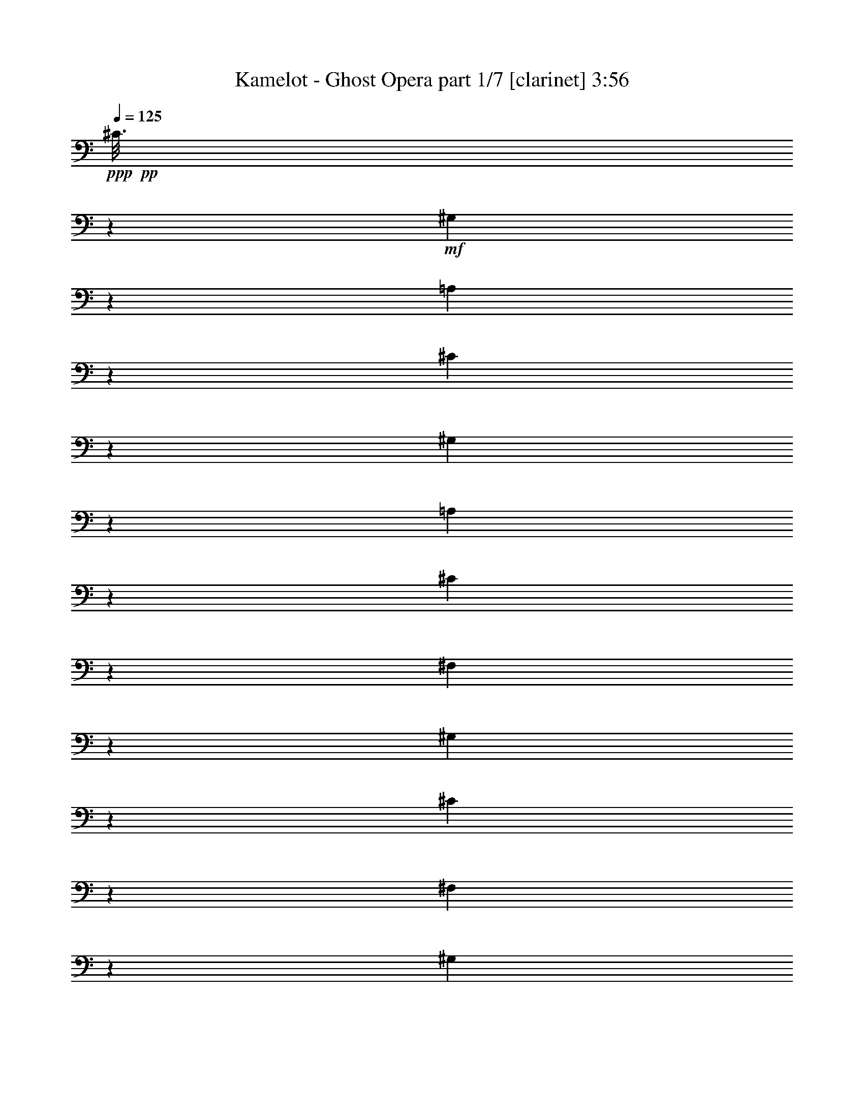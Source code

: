 % Produced with Bruzo's Transcoding Environment 
% Transcribed by : Himbeertoni 

X:1 
T: Kamelot - Ghost Opera part 1/7 [clarinet] 3:56 
Z: Transcribed with BruTE 
L: 1/4 
Q: 125 
K: C 
+ppp+ 
+pp+ 
[^C3/16] 
z6615/33856 
+mf+ 
[^G,6081/33856] 
z1985/8464 
[=A,859/4232] 
z6091/33856 
[^C6605/33856] 
z3179/16928 
[^G,3169/16928] 
z6625/33856 
[=A,6071/33856] 
z3975/16928 
[^C3431/16928] 
z6101/33856 
[^F,6595/33856] 
z199/1058 
[^G,791/4232] 
z6635/33856 
[^C6061/33856] 
z995/4232 
[^F,1713/8464] 
z6111/33856 
[^G,6585/33856] 
z3189/16928 
[^C3159/16928] 
z6645/33856 
[=E,6051/33856] 
z3985/16928 
[^F,3421/16928] 
z6121/33856 
[^C6575/33856] 
z1597/8464 
[=E,1577/8464] 
z6655/33856 
[^F,6041/33856] 
z1995/8464 
[^C427/2116] 
z6131/33856 
[^D,6565/33856] 
z3199/16928 
[=E,3149/16928] 
z6665/33856 
[^C6031/33856] 
z3995/16928 
[^D,3411/16928] 
z267/1472 
[=E,285/1472] 
z801/4232 
[^C393/2116] 
z6675/33856 
[^G,6021/33856] 
z125/529 
[=A,1703/8464] 
z6151/33856 
[^C6545/33856] 
z3209/16928 
[^G,3139/16928] 
z6685/33856 
[=A,6011/33856] 
z4005/16928 
[^C3401/16928] 
z6161/33856 
[^F,6535/33856] 
z1607/8464 
[^G,1567/8464] 
z6695/33856 
[^C6001/33856] 
z2005/8464 
[^F,849/4232] 
z6171/33856 
[^G,6525/33856] 
z3219/16928 
[^C3129/16928] 
z6705/33856 
[=E,5991/33856] 
z4015/16928 
[^F,3391/16928] 
z6181/33856 
[^C6515/33856] 
z403/2116 
[=E,781/4232] 
z6715/33856 
[^F,5981/33856] 
z1005/4232 
[^C1693/8464] 
z6191/33856 
[^D,6505/33856] 
z3229/16928 
[=E,3119/16928] 
z6725/33856 
[^C5971/33856] 
z175/736 
[^D,147/736] 
z6201/33856 
[=E,6495/33856] 
z1617/8464 
[=A,3241/16928] 
[^F,6481/33856] 
[^D,3241/16928] 
+pp+ 
[=C7539/33856] 
+mf+ 
[^D4321/16928] 
[=E4321/33856] 
[^F4321/33856] 
[^G4321/33856] 
[=B4321/33856] 
[^c6283/16928] 
z27381/33856 
[^c12823/33856] 
z6781/8464 
[^c1635/4232] 
z25809/33856 
[^c14395/33856] 
z39589/8464 
[^c815/2116] 
z25849/33856 
[^c14355/33856] 
z3199/4232 
[^c781/2116] 
z27451/33856 
[^c12753/33856] 
z39735/8464 
[^C26455/16928^c26455/16928] 
[^G3373/4232^g3373/4232] 
[=G26455/16928=g26455/16928] 
[^G12963/16928^g12963/16928] 
[^F26455/16928^f26455/16928] 
[^G3373/4232^g3373/4232] 
[=E26455/16928=e26455/16928] 
[^D12963/16928^d12963/16928] 
[^C29851/4232^c29851/4232] 
z19663/8464 
[^C26455/16928^c26455/16928] 
[^G3373/4232^g3373/4232] 
[=G26455/16928=g26455/16928] 
[^G12963/16928^g12963/16928] 
[^F26455/16928^f26455/16928] 
[^G3373/4232^g3373/4232] 
[=E12963/16928=e12963/16928] 
[^D3373/4232^d3373/4232] 
[=B,12963/16928=B12963/16928] 
[^C8-^c8-] 
[^C11653/8464^c11653/8464] 
[^C33201/8464] 
[^G,19579/8464] 
z16633/2116 
[=A,6643/2116^D6643/2116] 
z8 
z721/529 
[^G,26455/8464=E26455/8464] 
[^G,26455/16928] 
+mp+ 
[^d26455/16928] 
+pp+ 
[=e26455/16928] 
[^d26455/16928] 
[^c26455/8464-] 
+mf+ 
[=A,25/16-^F25/16-^c25/16] 
[=A,6615/4232^F6615/4232] 
[=A,6651/4232] 
z105671/16928 
+pp+ 
[^G,6477/16928] 
z141/368 
+mf+ 
[=G,14021/33856] 
[^G,12963/33856] 
[=A,12963/33856] 
+pp+ 
[^F,12963/33856] 
[^G,7263/16928] 
z6229/16928 
+mf+ 
[=G,12963/33856] 
[^G,12963/33856] 
[=A,14021/33856] 
+pp+ 
[^F,12963/33856] 
[^G,3231/8464] 
z6501/16928 
+mf+ 
[=G,14021/33856] 
[^G,12963/33856] 
[=A,12963/33856] 
+mp+ 
[^F,12963/33856] 
+mf+ 
[^G,453/1058] 
z1561/4232 
[=A,1613/4232] 
z6511/16928 
[=B,7243/16928] 
z6249/16928 
[^C26455/16928^c26455/16928] 
[^G12963/16928^g12963/16928] 
[=G26455/16928=g26455/16928] 
[^G3373/4232^g3373/4232] 
[^F26455/16928^f26455/16928] 
[^G12963/16928^g12963/16928] 
[=E26455/16928=e26455/16928] 
[^D3373/4232^d3373/4232] 
[^C39947/33856^c39947/33856-] 
[^C6605/33856^c6605/33856-] 
[^c3179/16928-] 
[=E,3169/16928=E3169/16928^c3169/16928-] 
[^c6625/33856-] 
[^G,6071/33856^G6071/33856^c6071/33856-] 
[^c1723/8464] 
[=G,39947/33856=G39947/33856] 
[^C6199/33856] 
z1691/8464 
[=E,503/2116=E503/2116] 
z5973/33856 
[=G,6723/33856=G6723/33856] 
z195/1058 
[^F,39947/33856^F39947/33856] 
[^C12963/33856] 
[=E,3/16=E3/16-] 
[=E6615/33856] 
[^F,3/16^F3/16-] 
[^F6615/33856] 
[=E,5/16=E5/16-] 
[=E1985/8464] 
z/8 
[^D,/8^D/8] 
[=E,12963/33856=E12963/33856] 
[^D,12963/33856^D12963/33856] 
[^C14021/33856] 
[=B,12963/33856] 
[^C26455/16928^c26455/16928] 
[^G12963/16928^g12963/16928] 
[=G26455/16928=g26455/16928] 
[^G3373/4232^g3373/4232] 
[^F26455/16928^f26455/16928] 
[^G12963/16928^g12963/16928] 
[=E3373/4232=e3373/4232] 
[^D12963/16928^d12963/16928] 
[=B,3373/4232=B3373/4232] 
[^C39947/33856^c39947/33856-] 
[^C6605/33856^c6605/33856-] 
[^c3179/16928-] 
[=E,3169/16928=E3169/16928^c3169/16928-] 
[^c6625/33856-] 
[^G,6071/33856^G6071/33856^c6071/33856-] 
[^c1723/8464] 
[=G,39947/33856=G39947/33856] 
[^C6079/33856] 
z3971/16928 
[=E,3435/16928=E3435/16928] 
z6093/33856 
[=G,6603/33856=G6603/33856] 
z795/4232 
[^F,39947/33856^F39947/33856] 
[^C12963/33856] 
[=E,3/16=E3/16-] 
[=E6615/33856] 
[^F,3/16^F3/16-] 
[^F7673/33856] 
[=E,6599/16928=E6599/16928] 
z1591/4232 
[=E,3373/4232=E3373/4232] 
[^D,12963/16928^D12963/16928] 
+mp+ 
[^G,6327/16928] 
z7165/16928 
[^D,12963/33856^D12963/33856] 
[^C12963/33856] 
[=C12963/33856] 
[^G,14021/33856] 
[=A,823/2116] 
z6379/16928 
[=E,12963/33856=E12963/33856] 
[^D,14021/33856^D14021/33856] 
[^C12963/33856] 
[=G,12963/33856] 
[^G,789/2116] 
z1795/4232 
+pp+ 
[^f4321/8464] 
[=f4321/33856] 
[=e4321/33856] 
[^d3373/4232] 
[^c12963/16928] 
[=e3373/4232] 
[=a12963/16928] 
+mf+ 
[^G,25/16-^C25/16] 
[^G,26455/16928^C26455/16928-] 
[^C6615/4232] 
[^G,1649/1058] 
z13263/8464 
[=E,26455/16928] 
[^F,26455/16928] 
[^G,26455/16928] 
[^F,26455/16928] 
[=A,26455/8464^D26455/8464] 
[^F,3293/2116] 
z105931/16928 
+ppp+ 
[^D7275/16928] 
z6217/16928 
[^C6479/16928] 
z1621/4232 
+mf+ 
[^G,7/16-^D7/16=E7/16-] 
[^G,3/8-=E3/8-] 
[^G,3/8-^C3/8=E3/8-] 
[^G,3/8-=E3/8-] 
[^G,7/16-^D7/16=E7/16-] 
[^G,3/8-=E3/8] 
[^G,6353/8464=E6353/8464] 
[^G,7/16-^D7/16] 
[^G,3/8-] 
[^G,3/8-^C3/8] 
[^G,6353/16928] 
[^F,7/16-^D7/16] 
[^F,3043/8464] 
[^C3/8^F3/8-] 
[^F3/8-] 
[^D7/16^F7/16-] 
[^F6353/16928] 
[^C3/8=E3/8-] 
[=E6615/16928] 
+mp+ 
[^D13/16-] 
[^D3/8-=E3/8] 
[^D6353/16928^F6353/16928] 
+pp+ 
[=B,7/16-^D7/16] 
[=B,3043/8464] 
+pp+ 
[^C1611/4232] 
z6519/16928 
+ppp+ 
[^D7235/16928] 
z6257/16928 
[^C6439/16928] 
z1631/4232 
+mf+ 
[=A,7/16-^D7/16^F7/16-] 
[=A,3/8-^F3/8-] 
[=A,3/8-^C3/8^F3/8-] 
[=A,3/8-^F3/8-] 
[=A,7/16-^D7/16^F7/16-] 
[=A,3/8-^F3/8-] 
[=A,3/8-=E3/8^F3/8-] 
[=A,3179/8464^F3179/8464] 
[=A,7/16-^D7/16] 
[=A,3/8-] 
[=A,3/8-^C3/8] 
[=A,6353/16928] 
+ppp+ 
[=E7215/16928] 
z6277/16928 
[^D6419/16928] 
z409/1058 
[^C3605/8464] 
z3141/8464 
[=B,3207/8464] 
z59459/16928 
+pp+ 
[^G,7195/16928] 
z6297/16928 
+mf+ 
[=G,12963/33856] 
[^G,12963/33856] 
[=A,14021/33856] 
+pp+ 
[^F,12963/33856] 
[^G,139/368] 
z6569/16928 
+mf+ 
[=G,14021/33856] 
[^G,12963/33856] 
[=A,12963/33856] 
+pp+ 
[^F,12963/33856] 
[^G,1795/4232] 
z789/2116 
+mf+ 
[=G,12963/33856] 
[^G,12963/33856] 
[=A,14021/33856] 
+mp+ 
[^F,12963/33856] 
+mf+ 
[^G,6379/16928] 
z823/2116 
[=A,3585/8464] 
z3161/8464 
[=B,3187/8464] 
z6589/16928 
+pp+ 
[^G,7165/16928] 
z6327/16928 
+mf+ 
[=G,12963/33856] 
[^G,12963/33856] 
[=A,14021/33856] 
+pp+ 
[^F,12963/33856] 
[^G,1591/4232] 
z6599/16928 
+mf+ 
[=G,14021/33856] 
[^G,12963/33856] 
[=A,12963/33856] 
+pp+ 
[^F,12963/33856] 
[^G,3575/8464] 
z3171/8464 
+mf+ 
[=G,12963/33856] 
[^G,12963/33856] 
[=A,14021/33856] 
+mp+ 
[^G,12963/33856] 
+mf+ 
[=A,6349/16928] 
z7143/16928 
[=A,6611/16928] 
z397/1058 
[=B,793/2116] 
z1787/4232 
[^C26455/16928^c26455/16928] 
[^G12963/16928^g12963/16928] 
[=G26455/16928=g26455/16928] 
[^G3373/4232^g3373/4232] 
[^F26455/16928^f26455/16928] 
[^G12963/16928^g12963/16928] 
[=E26455/16928=e26455/16928] 
[^D3373/4232^d3373/4232] 
[^C38889/33856^c38889/33856-] 
[^C5547/33856^c5547/33856-] 
[^c4237/16928-] 
[=E,3169/16928=E3169/16928^c3169/16928-] 
[^c6625/33856-] 
[^G,6071/33856^G6071/33856^c6071/33856-] 
[^c1723/8464] 
[=G,39947/33856=G39947/33856] 
[^C6517/33856] 
z3223/16928 
[=E,3125/16928=E3125/16928] 
z6713/33856 
[=G,5983/33856=G5983/33856] 
z4019/16928 
[^F,38889/33856^F38889/33856] 
[^C14021/33856] 
[=E,3/16=E3/16-] 
[=E6615/33856] 
[^F,3/16^F3/16-] 
[^F6615/33856] 
[=E,5/16=E5/16-] 
[=E1985/8464] 
z/8 
[^D,/8^D/8] 
[=E,12963/33856=E12963/33856] 
[^D,12963/33856^D12963/33856] 
[^C12963/33856] 
[=B,14021/33856] 
[^C26455/16928^c26455/16928] 
[^G12963/16928^g12963/16928] 
[=G26455/16928=g26455/16928] 
[^G3373/4232^g3373/4232] 
[^F26455/16928^f26455/16928] 
[^G12963/16928^g12963/16928] 
[=E3373/4232=e3373/4232] 
[^D12963/16928^d12963/16928] 
[=B,3373/4232=B3373/4232] 
[^C38889/33856^c38889/33856-] 
[^C7663/33856^c7663/33856-] 
[^c3179/16928-] 
[=E,3169/16928=E3169/16928^c3169/16928-] 
[^c6625/33856-] 
[^G,6071/33856^G6071/33856^c6071/33856-] 
[^c1723/8464] 
[=G,39947/33856=G39947/33856] 
[^C6397/33856] 
z3283/16928 
[=E,3065/16928=E3065/16928] 
z6833/33856 
[=G,7979/33856=G7979/33856] 
z3021/16928 
[^F,38889/33856^F38889/33856] 
[^C14021/33856] 
[=E,3/16=E3/16-] 
[=E6615/33856] 
[^F,3/16^F3/16-] 
[^F6615/33856] 
[=E,5171/16928=E5171/16928] 
z6205/16928 
[^D,/8^D/8] 
[=E,12963/16928=E12963/16928] 
[^D,3373/4232^D3373/4232] 
+pp+ 
[^C26455/8464] 
[^D12963/16928] 
[=E3373/4232] 
[=C26455/8464] 
[^C12963/16928] 
[^D3373/4232] 
[^D19709/8464] 
[^D3373/4232] 
[=E12963/16928] 
[^F3373/4232] 
[=A,19709/8464] 
[=C3373/4232] 
[^C12963/16928] 
[^D,3373/4232^D3373/4232] 
[^C19857/4232] 
z8 
z8 
z8 
z122765/16928 
+mf+ 
[^G3373/4232] 
[=A12963/16928] 
[^c8-] 
[^c8-] 
[^c1841/4232] 
z12793/16928 
[^G3373/4232] 
[=A12963/16928] 
[^c79365/16928] 
[=c39947/16928] 
[^G19709/8464] 
[=B79365/16928] 
[=A46405/16928] 
z6505/16928 
[^G3373/4232] 
[=A6453/16928] 
z3255/8464 
[^G,7/16^G7/16-] 
[^G3043/8464] 
+pp+ 
[=G,12963/33856] 
[^G,12963/33856] 
[=A,14021/33856] 
[^F,12963/33856] 
[^G,6443/16928] 
z815/2116 
[=G,14021/33856] 
[^G,12963/33856] 
[=A,12963/33856] 
[^F,12963/33856] 
[^G,7229/16928] 
z6263/16928 
[=G,12963/33856] 
[^G,12963/33856] 
[=A,14021/33856] 
[^F,12963/33856] 
[^G,1607/4232] 
z6535/16928 
+mf+ 
[=A,7/16=A7/16-] 
[=A3043/8464] 
[=B,3/8=B3/8-] 
[=B6615/16928] 
[^G,7/16^G7/16-] 
[^G3043/8464] 
+pp+ 
[=G,12963/33856] 
[^G,12963/33856] 
[=A,14021/33856] 
[^F,12963/33856] 
[^G,6413/16928] 
z3275/8464 
[=G,14021/33856] 
[^G,12963/33856] 
[=A,12963/33856] 
[^F,12963/33856] 
[^G,313/736] 
z6293/16928 
[=G,12963/33856] 
[^G,12963/33856] 
[=A,14021/33856] 
[^G,12963/33856] 
[=A,3199/8464] 
z6565/16928 
[=A,7189/16928] 
z6303/16928 
[=B,6393/16928] 
z3285/8464 
+mf+ 
[^C26455/16928^c26455/16928] 
[^G3373/4232^g3373/4232] 
[=G26455/16928=g26455/16928] 
[^G12963/16928^g12963/16928] 
[^F26455/16928^f26455/16928] 
[^G3373/4232^g3373/4232] 
[=E26455/16928=e26455/16928] 
[^D12963/16928^d12963/16928] 
[^C39947/33856^c39947/33856-] 
[^C6605/33856^c6605/33856-] 
[^c3179/16928-] 
[=E,4227/16928=E4227/16928^c4227/16928-] 
[^c5567/33856-] 
[^G,7129/33856^G7129/33856^c7129/33856-] 
[^c2917/16928] 
[=G,39947/33856=G39947/33856] 
[^C6615/33856] 
z3/16 
[=E,3/16=E3/16] 
z6615/33856 
[=G,6081/33856=G6081/33856] 
z1985/8464 
[^F,38889/33856^F38889/33856] 
[^C14021/33856] 
[=E,3/16=E3/16-] 
[=E6615/33856] 
[^F,3/16^F3/16-] 
[^F6615/33856] 
[=E,5/16=E5/16-] 
[=E1985/8464] 
z/8 
[^D,/8^D/8] 
[=E,12963/33856=E12963/33856] 
[^D,12963/33856^D12963/33856] 
[^C12963/33856] 
[=B,14021/33856] 
[^C26455/16928^c26455/16928] 
[^G12963/16928^g12963/16928] 
[=G26455/16928=g26455/16928] 
[^G3373/4232^g3373/4232] 
[^F26455/16928^f26455/16928] 
[^G12963/16928^g12963/16928] 
[=E3373/4232=e3373/4232] 
[^D12963/16928^d12963/16928] 
[=B,3373/4232=B3373/4232] 
[^C38889/33856^c38889/33856-] 
[^C5547/33856^c5547/33856-] 
[^c4237/16928-] 
[=E,3169/16928=E3169/16928^c3169/16928-] 
[^c6625/33856-] 
[^G,6071/33856^G6071/33856^c6071/33856-] 
[^c1723/8464] 
[=G,39947/33856=G39947/33856] 
[^C6495/33856] 
z1617/8464 
[=E,1557/8464=E1557/8464] 
z6735/33856 
[=G,5961/33856=G5961/33856] 
z2015/8464 
[^F,38889/33856^F38889/33856] 
[^C14021/33856^c14021/33856] 
[=E,3/16=E3/16-=e3/16-] 
[=E6615/33856=e6615/33856] 
[^F,3/16^F3/16-^f3/16-] 
[^F6615/33856^f6615/33856] 
[=E,1305/4232=E1305/4232=e1305/4232] 
z1539/4232 
[^D,/8^D/8^d/8] 
[=E,12963/16928=E12963/16928=e12963/16928] 
[^D,3373/4232^D3373/4232^d3373/4232] 
[^C26455/16928^c26455/16928] 
[^G12963/16928^g12963/16928] 
[=G26455/16928=g26455/16928] 
[^G3373/4232^g3373/4232] 
[^F26455/16928^f26455/16928] 
[^G12963/16928^g12963/16928] 
[=E26455/16928=e26455/16928] 
[^D3373/4232^d3373/4232] 
[^C38889/33856^c38889/33856-] 
[^C7663/33856^c7663/33856-] 
[^c3179/16928-] 
[=E,3169/16928=E3169/16928^c3169/16928-] 
[^c6625/33856-] 
[^G,6071/33856^G6071/33856^c6071/33856-] 
[^c1723/8464] 
[=G,39947/33856=G39947/33856] 
[^C6375/33856] 
z1647/8464 
[=E,1527/8464=E1527/8464] 
z6855/33856 
[=G,7957/33856=G7957/33856] 
z379/2116 
[^F,38889/33856^F38889/33856] 
[^C14021/33856] 
[=E,3/16=E3/16-] 
[=E6615/33856] 
[^F,3/16^F3/16-] 
[^F6615/33856] 
[=E,5/16=E5/16-] 
[=E1985/8464] 
z/8 
[^D,/8^D/8] 
[=E,12963/33856=E12963/33856] 
[^D,12963/33856^D12963/33856] 
[^C14021/33856] 
[=B,12963/33856] 
[^C26455/16928^c26455/16928] 
[^G12963/16928^g12963/16928] 
[=G26455/16928=g26455/16928] 
[^G3373/4232^g3373/4232] 
[^F26455/16928^f26455/16928] 
[^G12963/16928^g12963/16928] 
[=E3373/4232=e3373/4232] 
[^D12963/16928^d12963/16928] 
[=B,3373/4232=B3373/4232] 
[^C118593/16928^c118593/16928] 
z6841/8464 
[^G399/529] 
z13687/16928 
[^c6415/16928] 
z1179/1472 
[^c569/1472] 
z12901/16928 
[^c7201/16928] 
z25545/33856 
[^c12543/33856] 
z79575/16928 
[^c7181/16928] 
z25585/33856 
[^c12503/33856] 
z6861/8464 
[^c1595/4232] 
z27187/33856 
[^c13017/33856] 
z1617/2116 
[^C1885/8464] 
[^D,6481/33856] 
[=E,8731/33856] 
[=F,/8] 
[^F,3241/16928] 
+mp+ 
[^D,6481/33856] 
[=E,3241/16928] 
+pp+ 
[^F,6481/33856] 
+mf+ 
[^G,2425/8464^G2425/8464] 
[^A,4321/16928^A4321/16928] 
[=B,4321/16928=B4321/16928] 
[=B,12963/16928=B12963/16928] 
[^A,422/529^A422/529] 
z25/4 

X:2 
T: Kamelot - Ghost Opera part 2/7 [bagpipes] 3:56 
Z: Transcribed with BruTE 
L: 1/4 
Q: 125 
K: C 
+ppp+ 
+f+ 
[^C,8-] 
[^C,21637/33856] 
z24975/33856 
[^C,8-] 
[^C,21577/33856] 
z39211/16928 
[^C,6283/16928^C6283/16928^G6283/16928] 
z27381/33856 
[^D,12823/33856^C12823/33856^G12823/33856] 
z6781/8464 
[=E,1635/4232^C1635/4232^G1635/4232] 
z25237/33856 
[^D,14967/33856^C14967/33856^F14967/33856] 
z39589/8464 
[^C,815/2116^D815/2116^G815/2116] 
z25849/33856 
[^D,14355/33856^C14355/33856^G14355/33856] 
z3199/4232 
[=E,781/2116=E781/2116^G781/2116] 
z26879/33856 
[^D,13325/33856^D13325/33856^F13325/33856] 
z26269/8464 
[=E,13683/16928^G,13683/16928=E13683/16928] 
[^F,13129/16928^A,13129/16928^F13129/16928] 
z8 
z49881/16928 
[^G26507/33856] 
[=G53387/33856] 
[^G12677/16928] 
[^F26741/16928] 
[^G17859/33856] 
[=G8381/33856^F8381/33856^C8381/33856-] 
[^C6429/8464] 
[=E1369/4232-] 
[^D/8-=E/8] 
[^D3889/16928-] 
[^C/8-^D/8] 
[^C6615/16928] 
[=B,1635/4232] 
z8 
z49941/16928 
[^G26507/33856] 
[=G12341/8464-] 
[^D/8-=G/8] 
[^D12277/33856] 
[=G3217/8464] 
[^F2281/2116-] 
[^D/8-^F/8] 
[^D6091/16928] 
[^F3731/8464] 
z5839/16928 
[=E6631/16928-] 
[^C2637/16928-=E2637/16928] 
[^C3695/16928^D3695/16928] 
[=E,23915/33856-=E23915/33856-] 
[^D,/8-=E,/8^D/8-=E/8] 
[^D,25237/33856^D25237/33856] 
z8 
z8 
z8 
z8 
z8 
z8 
z8 
z8 
z8 
z8 
z8 
z124383/16928 
[=E,23915/33856-=A,23915/33856-=E23915/33856-] 
[^D,/8-=E,/8^G,/8-=A,/8^D/8-=E/8] 
[^D,25717/33856^G,25717/33856^D25717/33856] 
[^G,13733/16928^D13733/16928^G13733/16928] 
z10539/8464 
[^F,4893/33856^C4893/33856^F4893/33856] 
[^G,6541/33856^D6541/33856^G6541/33856=A,6541/33856-=E6541/33856-=A6541/33856-] 
[=A,537/736=E537/736=A537/736] 
z21879/16928 
[^F,3/23^C3/23^F3/23] 
[=G,2399/16928=D2399/16928=G2399/16928] 
[^G,6859/8464^D6859/8464^G6859/8464] 
z8 
z8 
z8 
z8 
z8 
z8 
z8 
z8 
z8 
z8 
z8 
z8 
z8 
z51587/8464 
+pp+ 
[^C3415/736-] 
+mf+ 
[=C/8-^C/8] 
[=C12639/4232-] 
+mp+ 
[=C/8^C/8-] 
[^C22647/33856-] 
[^C/8^D/8-] 
[^D6217/8464] 
+mf+ 
[^D160637/33856] 
[=A,37645/16928-] 
[^G,/8-=A,/8] 
[^G,26189/8464] 
z8 
z8 
z8 
z8 
z8 
z46875/33856 
[^D78731/33856-] 
[^D/8=E/8-] 
[=E38765/16928] 
z8 
z8 
z8 
z8 
z8 
z8 
z8 
z8 
z8 
z8 
z34507/16928 
+f+ 
[=E3373/4232] 
[=E22857/33856-] 
[^D/8-=E/8] 
[^D27149/33856] 
z8 
z8 
z8 
z8 
z93037/16928 
[^C,6415/16928^C6415/16928^G6415/16928] 
z1179/1472 
[^D,569/1472^C569/1472^G569/1472] 
z12901/16928 
[=E,7201/16928^C7201/16928^G7201/16928] 
z24973/33856 
[^D,13115/33856^C13115/33856^F13115/33856] 
z79575/16928 
[^C,7181/16928^D7181/16928^G7181/16928] 
z25585/33856 
[^D,12503/33856^C12503/33856^G12503/33856] 
z6861/8464 
[=E,1595/4232=E1595/4232^G1595/4232] 
z26615/33856 
[^D,13589/33856^D13589/33856^F13589/33856] 
z26203/8464 
[=E,6577/8464=B,6577/8464=E6577/8464] 
[^F,6895/8464^A,6895/8464^F6895/8464] 
z25/4 

X:3 
T: Kamelot - Ghost Opera part 3/7 [horn] 3:56 
Z: Transcribed with BruTE 
L: 1/4 
Q: 125 
K: C 
+ppp+ 
z8 
z8 
z69/16 
+ff+ 
[^C/8^G/8] 
z/4 
[^G/8^d/8] 
z5093/16928 
[=A2313/16928=e2313/16928] 
z8337/33856 
[^C4359/33856^G4359/33856] 
z/4 
[^G/8^d/8] 
z/4 
[=A/8=e/8] 
z2549/8464 
[^C577/4232^G577/4232] 
z8347/33856 
[^F4349/33856^c4349/33856] 
z/4 
[^G/8^d/8] 
z/4 
[^C/8^G/8] 
z5103/16928 
[^F2303/16928^c2303/16928] 
z8357/33856 
[^G4339/33856^d4339/33856] 
z/4 
[^C/8^G/8] 
z/4 
[=E/8=B/8] 
z1277/4232 
[^F1149/8464^c1149/8464] 
z8367/33856 
[^C4329/33856^G4329/33856] 
z/4 
[=E/8=B/8] 
z/4 
[^F/8^c/8] 
z5113/16928 
[=E12963/16928=B12963/16928] 
[^D3373/4232^A3373/4232] 
[^C143/1058^G143/1058] 
z8387/33856 
[^G4309/33856^d4309/33856] 
z/4 
[=A/8=e/8] 
z8921/33856 
[^C5891/33856^G5891/33856] 
z4065/16928 
[^G2283/16928^d2283/16928] 
z8397/33856 
[=A4299/33856=e4299/33856] 
z/4 
[^C/8^G/8] 
z8931/33856 
[^F5881/33856^c5881/33856] 
z2035/8464 
[^G1139/8464^d1139/8464] 
z8407/33856 
[^C4289/33856^G4289/33856] 
z/4 
[^F/8^c/8] 
z8941/33856 
[^G5871/33856^d5871/33856] 
z4075/16928 
[^C2273/16928^G2273/16928] 
z8417/33856 
[=E4279/33856=B4279/33856] 
z/4 
[^F/8^c/8] 
z8951/33856 
[^C5861/33856^G5861/33856] 
z255/1058 
[=E567/4232=B567/4232] 
z8427/33856 
[^F4269/33856^c4269/33856] 
z189/736 
[=E3373/4232=B3373/4232] 
[^D12963/16928^A12963/16928] 
[^C12963/33856^G12963/33856^c12963/33856] 
[^C5841/33856^G5841/33856] 
z2045/8464 
[^C1129/8464^G1129/8464] 
z8447/33856 
[^c12713/33856^g12713/33856] 
[^C/8^G/8] 
z8981/33856 
[^C5831/33856^G5831/33856] 
z4095/16928 
[=g12963/33856] 
[^C4239/33856^G4239/33856] 
z/4 
[^C/8^G/8] 
z8991/33856 
[=g14021/33856] 
[^C281/2116^G281/2116] 
z/4 
[^C/8^G/8] 
z4367/16928 
[^f14021/33856] 
[^C4753/33856^G4753/33856] 
z4105/16928 
[^C2243/16928^G2243/16928] 
z8477/33856 
[^f12683/33856] 
[^C/8^G/8] 
z10069/33856 
[^C4743/33856^G4743/33856] 
z2055/8464 
[=e3235/8464] 
[^C/8^G/8] 
z/4 
[^C/8^G/8] 
z10079/33856 
+fff+ 
[^d12963/33856] 
+ff+ 
[^C12963/16928^G12963/16928^c12963/16928] 
[=A14021/33856=e14021/33856=a14021/33856] 
[^C4723/33856^G4723/33856] 
z515/2116 
[^C557/4232^G557/4232] 
z8507/33856 
[=A12653/33856=e12653/33856=a12653/33856] 
[^C/8^G/8] 
z10099/33856 
[^C4713/33856^G4713/33856] 
z4125/16928 
[=g6455/16928] 
[^C/8^G/8] 
z/4 
[^C/8^G/8] 
z10109/33856 
[=g12963/33856] 
[^C1109/8464^G1109/8464] 
z/4 
[^C/8^G/8] 
z4397/16928 
[^f14021/33856] 
[^C4693/33856^G4693/33856] 
z4135/16928 
[^C2213/16928^G2213/16928] 
z8537/33856 
[^f12623/33856] 
[^C/8^G/8] 
z10129/33856 
[^C4683/33856^G4683/33856] 
z45/184 
[=e35/92] 
[^C/8^G/8] 
z/4 
[^C/8^G/8] 
z10139/33856 
[=A12963/33856=e12963/33856] 
[^G12963/16928] 
[^C14021/33856^G14021/33856^c14021/33856] 
[^C4663/33856^G4663/33856] 
z2075/8464 
[^C1099/8464^G1099/8464] 
z8567/33856 
[^c12593/33856^g12593/33856] 
[^C/8^G/8] 
z10159/33856 
[^C4653/33856^G4653/33856] 
z4155/16928 
[=g6425/16928] 
[^C/8^G/8] 
z/4 
[^C/8^G/8] 
z10169/33856 
[=g12963/33856] 
[^C547/4232^G547/4232] 
z/4 
[^C/8^G/8] 
z4427/16928 
[^f14021/33856] 
[^C4633/33856^G4633/33856] 
z4165/16928 
[^C2183/16928^G2183/16928] 
z8597/33856 
[^f12563/33856] 
[^C/8^G/8] 
z443/1472 
[^C201/1472^G201/1472] 
z2085/8464 
[=e3205/8464] 
[^C/8^G/8] 
z/4 
[^C/8^G/8] 
z10199/33856 
+fff+ 
[^d12963/33856] 
+ff+ 
[^C12963/16928^G12963/16928^c12963/16928] 
[=A14021/33856=e14021/33856=a14021/33856] 
[^C4603/33856^G4603/33856] 
z1045/4232 
[^C271/2116^G271/2116] 
z8627/33856 
[=A12533/33856=e12533/33856=a12533/33856] 
[^C/8^G/8] 
z10219/33856 
[^C4593/33856^G4593/33856] 
z4185/16928 
[=g6395/16928] 
[^C/8^G/8] 
z1113/4232 
[^C1477/8464^G1477/8464] 
z8113/33856 
[=g12963/33856] 
[^C1079/8464^G1079/8464] 
z/4 
[^C/8^G/8] 
z4457/16928 
[^f14021/33856] 
[^C4573/33856^G4573/33856] 
z4195/16928 
[^C2153/16928^G2153/16928] 
z8657/33856 
[^f12963/33856] 
[^C4/23^G4/23] 
z8133/33856 
[^C4563/33856^G4563/33856] 
z525/2116 
[=e1595/4232] 
[^C/8^G/8] 
z4467/16928 
[=A3373/4232=e3373/4232] 
[^G12963/16928^d12963/16928] 
[^C,1467/8464^G,1467/8464^C1467/8464^G1467/8464] 
z8153/33856 
[^C,4543/33856^G,4543/33856^C4543/33856^G4543/33856] 
z5/8 
+mf+ 
[^C,/8] 
z4477/16928 
[^G,3373/4232] 
+ff+ 
[^C,2133/16928^G,2133/16928^C2133/16928^G2133/16928] 
z/4 
[^C,/8^G,/8^C/8^G/8] 
z22985/33856 
+mf+ 
[^C,4523/33856] 
z1055/4232 
[^G,795/2116] 
[^C,/8] 
z4487/16928 
[^C,2919/16928] 
z8183/33856 
[=E,4513/33856] 
z4225/16928 
[=A,12963/16928] 
+ff+ 
[^C,1457/8464^G,1457/8464^C1457/8464^G1457/8464] 
z8193/33856 
[^C,4503/33856^G,4503/33856^C4503/33856^G4503/33856] 
z5/8 
+mf+ 
[^C,/8] 
z2513/8464 
[^G,405/529] 
+ff+ 
[^C,/8^G,/8^C/8^G/8] 
z/4 
[^C,/8^G,/8^C/8^G/8] 
z23025/33856 
+mf+ 
[^C,4483/33856] 
z265/1058 
[^G,1585/4232] 
[^C,/8] 
z1259/4232 
[^C,1185/8464] 
z8223/33856 
[=E,4473/33856] 
z4245/16928 
[=B,3373/4232] 
+ff+ 
[=A,2365/16928=E2365/16928=A2365/16928=e2365/16928] 
z8233/33856 
[=A,4463/33856=E4463/33856=A4463/33856=e4463/33856] 
z5/8 
+mf+ 
[=A,/8] 
z2523/8464 
[=E12963/33856] 
[=A,4453/33856] 
z/4 
+ff+ 
[=A,/8=E/8=A/8=e/8] 
z/4 
[=A,/8=E/8=A/8=e/8] 
z23065/33856 
+mf+ 
[=A,4443/33856] 
z1065/4232 
[=E395/1058] 
[=A,/8] 
z158/529 
[^G,1175/8464] 
z8263/33856 
[=A,4433/33856] 
z4265/16928 
[^D3373/4232] 
+ff+ 
[=A,2345/16928=E2345/16928=A2345/16928=e2345/16928] 
z8273/33856 
[=A,4423/33856=E4423/33856=A4423/33856=e4423/33856] 
z5/8 
+mf+ 
[=A,/8] 
z2533/8464 
[=E12963/33856] 
[=A,4413/33856] 
z/4 
+ff+ 
[=A,/8=E/8=A/8=e/8] 
z/4 
[=A,/8=E/8=A/8=e/8] 
z23105/33856 
+mf+ 
[=A,4403/33856] 
z535/2116 
[=E1575/4232] 
[=A,/8] 
z1269/4232 
+ff+ 
[=E,12963/16928=E12963/16928] 
[^D,3373/4232^D3373/4232] 
[^C,3241/16928^C3241/16928] 
[^C,6481/33856^C6481/33856] 
[^C,4383/33856^C4383/33856] 
z5/8 
+mf+ 
[^C,6865/33856] 
[^C,7539/33856] 
[^G,12963/33856] 
[^C,4373/33856] 
z/4 
+ff+ 
[^C,/4^C/4] 
z/8 
[^C,/8^C/8] 
z23145/33856 
+mf+ 
[^C,8731/33856] 
z/8 
[^G,785/2116] 
[^C,/8] 
z637/2116 
[^C,1155/8464] 
z8343/33856 
[=E,4353/33856] 
z4305/16928 
[=A,3373/4232] 
+ff+ 
[^C,3241/16928^C3241/16928] 
[^C,6481/33856^C6481/33856] 
[^C,4343/33856^C4343/33856] 
z5/8 
+mf+ 
[^C,7963/33856] 
[^C,6481/33856] 
[^G,12963/33856] 
[^C,4333/33856] 
z/4 
+ff+ 
[^C,/4^C/4] 
z/8 
[^C,/8^C/8] 
z23185/33856 
+mf+ 
[^C,8731/33856] 
z/8 
[^G,12963/33856] 
[^C,5905/33856] 
z2029/8464 
[^C,1145/8464] 
z8383/33856 
[=E,4313/33856] 
z4325/16928 
[=B,3373/4232] 
+ff+ 
[=A,3241/16928=A3241/16928] 
[=A,6481/33856=A6481/33856] 
[=A,4303/33856=A4303/33856] 
z21623/33856 
+mf+ 
[=A,1885/8464] 
[=A,6481/33856] 
[=E12963/33856] 
[=A,4293/33856] 
z/4 
+ff+ 
[=A,8937/33856=A8937/33856] 
z/8 
[=A,5875/33856=A5875/33856] 
z21109/33856 
+mf+ 
[=A,8731/33856] 
z/8 
[=E12963/33856] 
[=A,255/1472] 
z2039/8464 
[^G,1135/8464] 
z8423/33856 
[=A,4273/33856] 
z4345/16928 
[^D3373/4232] 
+ff+ 
[=A,3241/16928=A3241/16928] 
[=A,6481/33856=A6481/33856] 
[=A,4263/33856=A4263/33856] 
z21663/33856 
+mf+ 
[=A,1885/8464] 
[=A,6481/33856] 
[=E12963/33856] 
[=A,4253/33856] 
z/4 
+ff+ 
[=A,8977/33856=A8977/33856] 
z/8 
[=A,5835/33856=A5835/33856] 
z21149/33856 
+mf+ 
[=A,8731/33856] 
z/8 
[=E12963/33856] 
[=A,5825/33856] 
z2049/8464 
+ff+ 
[=E,3241/16928=E3241/16928] 
+mf+ 
[^F,6481/33856^F6481/33856] 
+ff+ 
[^F,8731/33856^F8731/33856] 
z/8 
[^D,3373/4232^D3373/4232] 
[^G12825/16928^d12825/16928] 
[^G10065/33856] 
z/8 
[^G3241/16928] 
[^G6481/33856] 
[^G3241/16928] 
[^G4289/16928] 
z/8 
[^G3317/16928] 
[^G3373/4232^d3373/4232] 
[^G3241/16928] 
[^G1071/4232] 
z/8 
[^G/4] 
z/8 
[^G7969/33856] 
[^G3241/16928] 
[^G6481/33856] 
[^G6405/8464^d6405/8464] 
[^G10095/33856] 
z/8 
[^G3241/16928] 
[^G6481/33856] 
[^G3241/16928] 
[^G2137/8464] 
z/8 
[^G833/4232] 
[^G3373/4232^d3373/4232] 
[=A12963/16928=e12963/16928] 
[=B3373/4232^f3373/4232] 
[^C6447/16928^G6447/16928^c6447/16928] 
[^C/8^G/8] 
z/4 
[^C/8^G/8] 
z10125/33856 
[^c12963/33856^g12963/33856] 
[^C1105/8464^G1105/8464] 
z/4 
[^C/8^G/8] 
z4405/16928 
[=g14021/33856] 
[^C4677/33856^G4677/33856] 
z4143/16928 
[^C2205/16928^G2205/16928] 
z8553/33856 
[=g12607/33856] 
[^C/8^G/8] 
z10145/33856 
[^C4667/33856^G4667/33856] 
z1037/4232 
[^f201/529] 
[^C/8^G/8] 
z/4 
[^C/8^G/8] 
z10155/33856 
[^f12963/33856] 
[^C2195/16928^G2195/16928] 
z/4 
[^C/8^G/8] 
z1105/4232 
+fff+ 
[=e14021/33856] 
+ff+ 
[^C4647/33856^G4647/33856] 
z2079/8464 
[^C1095/8464^G1095/8464] 
z8583/33856 
+fff+ 
[=E12963/33856] 
+ff+ 
[^D3373/4232] 
[=A279/736=e279/736=a279/736] 
[^C/8^G/8] 
z/4 
[^C/8^G/8] 
z10185/33856 
[=A12963/33856=e12963/33856=a12963/33856] 
[^C545/4232^G545/4232] 
z/4 
[^C/8^G/8] 
z4435/16928 
[=g14021/33856] 
[^C4617/33856^G4617/33856] 
z4173/16928 
[^C2175/16928^G2175/16928] 
z8613/33856 
[=g12547/33856] 
[^C/8^G/8] 
z10205/33856 
[^C4607/33856^G4607/33856] 
z2089/8464 
[^f3201/8464] 
[^C/8^G/8] 
z/4 
[^C/8^G/8] 
z10215/33856 
[^f12963/33856] 
[^C2165/16928^G2165/16928] 
z/4 
[^C/8^G/8] 
z2225/8464 
[=e14021/33856] 
[^C4587/33856^G4587/33856] 
z1047/4232 
[^C135/1058^G135/1058] 
z8643/33856 
[=A12963/33856=e12963/33856] 
[^G3373/4232] 
[^C6387/16928^G6387/16928^c6387/16928] 
[^C/8^G/8] 
z1115/4232 
[^C1473/8464^G1473/8464] 
z8129/33856 
[^c12963/33856^g12963/33856] 
[^C1075/8464^G1075/8464] 
z/4 
[^C/8^G/8] 
z4465/16928 
[=g14021/33856] 
[^C4557/33856^G4557/33856] 
z4203/16928 
[^C2145/16928^G2145/16928] 
z8673/33856 
[=g12963/33856] 
[^C367/2116^G367/2116] 
z8149/33856 
[^C4547/33856^G4547/33856] 
z263/1058 
[^f1593/4232] 
[^C/8^G/8] 
z4475/16928 
[^C2931/16928^G2931/16928] 
z8159/33856 
[^f12963/33856] 
[^C2135/16928^G2135/16928] 
z/4 
[^C/8^G/8] 
z140/529 
+fff+ 
[=e14021/33856] 
+ff+ 
[^C4527/33856^G4527/33856] 
z2109/8464 
[^C1065/8464^G1065/8464] 
z8703/33856 
+fff+ 
[=E12963/33856] 
+ff+ 
[^D3373/4232] 
[=A6357/16928=e6357/16928=a6357/16928] 
[^C/8^G/8] 
z2245/8464 
[^C729/4232^G729/4232] 
z8189/33856 
[=A12963/33856=e12963/33856=a12963/33856] 
[^C265/2116^G265/2116] 
z/4 
[^C/8^G/8] 
z4495/16928 
[=A14021/33856=e14021/33856=a14021/33856] 
[^C4497/33856^G4497/33856] 
z/4 
[^C/8^G/8] 
z8733/33856 
[=A14021/33856=e14021/33856=a14021/33856] 
[^C2377/16928^G2377/16928] 
z8209/33856 
[^C4487/33856^G4487/33856] 
z2119/8464 
[=A3171/8464=e3171/8464=a3171/8464] 
[^C/8^G/8] 
z2517/8464 
[^C593/4232^G593/4232] 
z8219/33856 
[=A12941/33856=e12941/33856=a12941/33856] 
[^C/8^G/8] 
z/4 
[^C/8^G/8] 
z5039/16928 
[=A12963/33856=e12963/33856] 
[^C4467/33856] 
z531/2116 
[=A3373/4232=e3373/4232] 
[^G12963/16928^d12963/16928] 
+fff+ 
[^G3373/4232^d3373/4232] 
[^G3241/16928] 
[^G6481/33856] 
[^G3241/16928] 
[^G8545/33856] 
z/8 
[^G8917/33856] 
z/8 
[^G7539/33856] 
[^G3233/4232^d3233/4232] 
[^G/4] 
z/8 
[^G6811/33856] 
[^G7539/33856] 
[^G3241/16928] 
[^G6481/33856] 
[^G3241/16928] 
[^G6481/33856] 
[^G3373/4232^d3373/4232] 
[^G3241/16928] 
[^G6481/33856] 
[^G3241/16928] 
[^G8515/33856] 
z/8 
[^G389/1472] 
z/8 
[^G7539/33856] 
[=A26455/16928=e26455/16928] 
[=B807/1058^f807/1058] 
+ff+ 
[^C,/4^C/4] 
z/8 
[^C,/8^C/8] 
z23121/33856 
+mf+ 
[^C,3241/16928] 
[^C,6481/33856] 
[^G,1573/4232] 
[^C,/8] 
z1271/4232 
+ff+ 
[^C,3241/16928^C3241/16928] 
[^C,6481/33856^C6481/33856] 
[^C,4377/33856^C4377/33856] 
z5/8 
+mf+ 
[^C,6871/33856] 
[^C,7539/33856] 
[^G,12963/33856] 
[^C,4367/33856] 
z/4 
[^C,/8] 
z/4 
[=E,/8] 
z2547/8464 
[=A,3223/4232] 
+ff+ 
[^C,/4^C/4] 
z/8 
[^C,/8^C/8] 
z1007/1472 
+mf+ 
[^C,8731/33856] 
z/8 
[^G,196/529] 
[^C,/8] 
z319/1058 
+ff+ 
[^C,3241/16928^C3241/16928] 
[^C,6481/33856^C6481/33856] 
[^C,4337/33856^C4337/33856] 
z5/8 
+mf+ 
[^C,7969/33856] 
[^C,6481/33856] 
[^G,12963/33856] 
[^C,4327/33856] 
z/4 
[^C,/8] 
z/4 
[=E,/8] 
z2557/8464 
[=B,1609/2116] 
+ff+ 
[=A,8913/33856=A8913/33856] 
z/8 
[=A,5899/33856=A5899/33856] 
z21085/33856 
+mf+ 
[=A,8731/33856] 
z/8 
[=E12963/33856] 
[=A,5889/33856] 
z2033/8464 
+ff+ 
[=A,3241/16928=A3241/16928] 
[=A,6481/33856=A6481/33856] 
[=A,4297/33856=A4297/33856] 
z21629/33856 
+mf+ 
[=A,1885/8464] 
[=A,6481/33856] 
[=E12963/33856] 
[=A,4287/33856] 
z/4 
[^G,/8] 
z8943/33856 
[=A,5869/33856] 
z1019/4232 
[^D3213/4232] 
+ff+ 
[=A,8953/33856=A8953/33856] 
z/8 
[=A,5859/33856=A5859/33856] 
z21125/33856 
+mf+ 
[=A,8731/33856] 
z/8 
[=E12963/33856] 
[=A,5849/33856] 
z2043/8464 
+ff+ 
[=A,3241/16928=A3241/16928] 
[=A,6481/33856=A6481/33856] 
[=A,4257/33856=A4257/33856] 
z21669/33856 
+mf+ 
[=A,1885/8464] 
[=A,6481/33856] 
[=E12963/33856] 
[=A,4247/33856] 
z2179/8464 
+ff+ 
[=E,3373/4232=E3373/4232] 
[^D,401/529^D401/529] 
[^C,19/64^C19/64] 
z/8 
[^C,9/64^C9/64] 
z5/8 
+mf+ 
[^C,273/1058] 
z/8 
[^G,14021/33856] 
[^C,4751/33856] 
z2053/8464 
+ff+ 
[^C,3241/16928^C3241/16928] 
[^C,5349/16928^C5349/16928] 
z22767/33856 
+mf+ 
[^C,3241/16928] 
[^C,6481/33856] 
[^G,6469/16928] 
[^C,/8] 
z/4 
[^C,/8] 
z10081/33856 
[=E,4731/33856] 
z1029/4232 
[=A,3203/4232] 
+ff+ 
[^C,10091/33856^C10091/33856] 
z/8 
[^C,4721/33856^C4721/33856] 
z5/8 
+mf+ 
[^C,1097/4232] 
z/8 
[^G,14021/33856] 
[^C,4711/33856] 
z2063/8464 
+ff+ 
[^C,3241/16928^C3241/16928] 
[^C,5329/16928^C5329/16928] 
z22807/33856 
+mf+ 
[^C,3241/16928] 
[^C,6481/33856] 
[^G,6449/16928] 
[^C,/8] 
z/4 
[^C,/8] 
z10121/33856 
[=E,4691/33856] 
z517/2116 
[=B,1599/2116] 
+ff+ 
[=A,853/4232=A853/4232] 
[=A,7539/33856=A7539/33856] 
[=A,4681/33856=A4681/33856] 
z5/8 
+mf+ 
[=A,551/2116] 
z/8 
[=E14021/33856] 
[=A,4671/33856] 
z2073/8464 
+ff+ 
[=A,3241/16928=A3241/16928] 
[=A,5309/16928=A5309/16928] 
z22847/33856 
+mf+ 
[=A,3241/16928] 
[=A,6481/33856] 
[=E6429/16928] 
[=A,/8] 
z/4 
[^G,/8] 
z10161/33856 
[=A,4651/33856] 
z1039/4232 
[^D3193/4232] 
+ff+ 
[=A,429/2116=A429/2116] 
[=A,7539/33856=A7539/33856] 
[=A,4641/33856=A4641/33856] 
z5/8 
+mf+ 
[=A,1107/4232] 
z/8 
[=E14021/33856] 
[=A,4631/33856] 
z2083/8464 
+ff+ 
[=A,2149/8464=A2149/8464] 
z/8 
[=A,/8=A/8] 
z22887/33856 
+mf+ 
[=A,3241/16928] 
[=A,6481/33856] 
[=E6409/16928] 
[=A,/8] 
z2219/8464 
+ff+ 
[=E,1885/8464=E1885/8464] 
+mf+ 
[^F,6481/33856^F6481/33856] 
+ff+ 
[^F,3241/16928^F3241/16928] 
[^F,6481/33856^F6481/33856] 
[^D,12963/16928^D12963/16928] 
[^G3373/4232^d3373/4232] 
[^G4283/16928] 
z/8 
[^G/4] 
z/8 
[^G1993/8464] 
[^G6481/33856] 
[^G3241/16928] 
[^G6481/33856] 
[^G12963/16928^d12963/16928] 
[^G1885/8464] 
[^G6481/33856] 
[^G3241/16928] 
[^G6481/33856] 
[^G4273/16928] 
z/8 
[^G2229/8464] 
z/8 
[^G3373/4232^d3373/4232] 
[^G1067/4232] 
z/8 
[^G4463/16928] 
z/8 
[^G1885/8464] 
[^G6481/33856] 
[^G3241/16928] 
[^G6481/33856] 
[^G12963/16928^d12963/16928] 
[=A3373/4232=e3373/4232] 
[=B12963/16928^f12963/16928] 
[^G3373/4232^d3373/4232] 
[^G4253/16928] 
z/8 
[^G2239/8464] 
z/8 
[^G1885/8464] 
[^G6481/33856] 
[^G3241/16928] 
[^G6481/33856] 
[^G12963/16928^d12963/16928] 
[^G1885/8464] 
[^G6481/33856] 
[^G3241/16928] 
[^G6481/33856] 
[^G4243/16928] 
z/8 
[^G561/2116] 
z/8 
[^G3373/4232^d3373/4232] 
[^G2119/8464] 
z/8 
[^G4493/16928] 
z/8 
[^G1885/8464] 
[^G6481/33856] 
[^G3241/16928] 
[^G6481/33856] 
[=A3373/4232=e3373/4232] 
[=A12963/16928=e12963/16928] 
[=B3373/4232^f3373/4232] 
[^C12963/33856^G12963/33856^c12963/33856] 
[^C4481/33856^G4481/33856] 
z/4 
[^C/8^G/8] 
z8749/33856 
[^c14021/33856^g14021/33856] 
[^C103/736^G103/736] 
z8225/33856 
[^C4471/33856^G4471/33856] 
z2123/8464 
[=g3167/8464] 
[^C/8^G/8] 
z2521/8464 
[^C591/4232^G591/4232] 
z8235/33856 
[=g12925/33856] 
[^C/8^G/8] 
z/4 
[^C/8^G/8] 
z5047/16928 
[^f12963/33856] 
[^C4451/33856^G4451/33856] 
z/4 
[^C/8^G/8] 
z8779/33856 
[^f14021/33856] 
[^C1177/8464^G1177/8464] 
z8255/33856 
[^C4441/33856^G4441/33856] 
z4261/16928 
+fff+ 
[=e6319/16928] 
+ff+ 
[^C/8^G/8] 
z5057/16928 
[^C2349/16928^G2349/16928] 
z8265/33856 
+fff+ 
[=E12963/33856] 
+ff+ 
[^D3373/4232] 
[=A12963/33856=e12963/33856=a12963/33856] 
[^C4421/33856^G4421/33856] 
z/4 
[^C/8^G/8] 
z383/1472 
[=A14021/33856=e14021/33856=a14021/33856] 
[^C2339/16928^G2339/16928] 
z8285/33856 
[^C4411/33856^G4411/33856] 
z1069/4232 
[=g197/529] 
[^C/8^G/8] 
z317/1058 
[^C1167/8464^G1167/8464] 
z8295/33856 
[=g12865/33856] 
[^C/8^G/8] 
z/4 
[^C/8^G/8] 
z5077/16928 
[^f12963/33856] 
[^C4391/33856^G4391/33856] 
z/4 
[^C/8^G/8] 
z8839/33856 
[^f14021/33856] 
[^C581/4232^G581/4232] 
z8315/33856 
[^C4381/33856^G4381/33856] 
z4291/16928 
[=e6289/16928] 
[^C/8^G/8] 
z5087/16928 
[^C2319/16928^G2319/16928] 
z8325/33856 
[=A12963/33856=e12963/33856] 
[^G3373/4232] 
[^C12963/33856^G12963/33856^c12963/33856] 
[^C4361/33856^G4361/33856] 
z/4 
[^C/8^G/8] 
z8869/33856 
[^c14021/33856^g14021/33856] 
[^C2309/16928^G2309/16928] 
z8345/33856 
[^C4351/33856^G4351/33856] 
z2153/8464 
[=g3137/8464] 
[^C/8^G/8] 
z2551/8464 
[^C72/529^G72/529] 
z8355/33856 
[=g12805/33856] 
[^C/8^G/8] 
z/4 
[^C/8^G/8] 
z5107/16928 
[^f12963/33856] 
[^C4331/33856^G4331/33856] 
z/4 
[^C/8^G/8] 
z8899/33856 
[^f14021/33856] 
[^C1147/8464^G1147/8464] 
z8375/33856 
[^C4321/33856^G4321/33856] 
z4321/16928 
+fff+ 
[=e12963/33856] 
+ff+ 
[^C5903/33856^G5903/33856] 
z4059/16928 
[^C2289/16928^G2289/16928] 
z8385/33856 
+fff+ 
[=E12963/33856] 
+ff+ 
[^D3373/4232] 
[=A12963/33856=e12963/33856=a12963/33856] 
[^C187/1472^G187/1472] 
z/4 
[^C/8^G/8] 
z8929/33856 
[=A14021/33856=e14021/33856=a14021/33856] 
[^C2279/16928^G2279/16928] 
z8405/33856 
[^C4291/33856^G4291/33856] 
z271/1058 
[=A12963/33856=e12963/33856=a12963/33856] 
[^C5873/33856^G5873/33856] 
z2037/8464 
[^C1137/8464^G1137/8464] 
z8415/33856 
[=A12745/33856=e12745/33856=a12745/33856] 
[^C/8^G/8] 
z8949/33856 
[^C5863/33856^G5863/33856] 
z4079/16928 
[=A12963/33856=e12963/33856=a12963/33856] 
[^C4271/33856^G4271/33856] 
z/4 
[^C/8^G/8] 
z8959/33856 
[=A14021/33856=e14021/33856=a14021/33856] 
[^C283/2116^G283/2116] 
z8435/33856 
[^C4261/33856^G4261/33856] 
z4351/16928 
[=A12963/33856=e12963/33856] 
[^C5843/33856] 
z4089/16928 
[=A12963/16928=e12963/16928] 
[^G3373/4232^d3373/4232] 
[^C49/368^G49/368] 
z8455/33856 
[^G4241/33856^d4241/33856] 
z/4 
[=A/8=e/8] 
z8989/33856 
[^C5823/33856^G5823/33856] 
z4099/16928 
[^G2249/16928^d2249/16928] 
z/4 
[=A/8=e/8] 
z/4 
[^C/8^G/8] 
z10057/33856 
[^F4755/33856^c4755/33856] 
z513/2116 
[^G561/4232^d561/4232] 
z/4 
[^C/8^G/8] 
z/4 
[^F/8^c/8] 
z10067/33856 
[^G4745/33856^d4745/33856] 
z4109/16928 
[^C2239/16928^G2239/16928] 
z/4 
[^G/8^d/8] 
z/4 
[=A/8=e/8] 
z10077/33856 
[^C4735/33856^G4735/33856] 
z2057/8464 
[^G1117/8464^d1117/8464] 
z/4 
[=A/8=e/8] 
z/4 
[^C/8^G/8] 
z10087/33856 
[^F4725/33856^c4725/33856] 
z4119/16928 
[^G2229/16928^d2229/16928] 
z/4 
[^C/8^G/8] 
z/4 
[^F/8^c/8] 
z439/1472 
[^G205/1472^d205/1472] 
z1031/4232 
[^C139/1058^G139/1058] 
z/4 
[^G/8^d/8] 
z/4 
[=A/8=e/8] 
z10107/33856 
[^C4705/33856^G4705/33856] 
z4129/16928 
[^G2219/16928^d2219/16928] 
z/4 
[=A/8=e/8] 
z/4 
[^C/8^G/8] 
z10117/33856 
[^F4695/33856^c4695/33856] 
z2067/8464 
[^G1107/8464^d1107/8464] 
z/4 
[^C/8^G/8] 
z/4 
[^F/8^c/8] 
z10127/33856 
[^G4685/33856^d4685/33856] 
z4139/16928 
[^C2209/16928^G2209/16928] 
z/4 
[^G/8^d/8] 
z/4 
[=A/8=e/8] 
z10137/33856 
[^C4675/33856^G4675/33856] 
z259/1058 
[^G551/4232^d551/4232] 
z/4 
[=A/8=e/8] 
z/4 
[^C/8^G/8] 
z10147/33856 
[^F4665/33856^c4665/33856] 
z4149/16928 
[^G2199/16928^d2199/16928] 
z/4 
[^C/8^G/8] 
z/4 
[^F/8^c/8] 
z10157/33856 
[^G4655/33856^d4655/33856] 
z2077/8464 
[^G3213/8464] 
[^C/8] 
z/4 
[^C/8] 
z10167/33856 
[^G12963/33856] 
[^C2189/16928] 
z/4 
[^C/8] 
z4195/16928 
[=B/8] 
[^c36177/33856] 
[^G12565/33856] 
[^C/8] 
z10187/33856 
[^C4625/33856] 
z4169/16928 
[^G6411/16928] 
[^C/8] 
z/4 
[^C/8] 
z10197/33856 
[^G12963/33856] 
[^C1087/8464] 
z/4 
[^C/8] 
z2105/8464 
[=B/8] 
[^c36177/33856] 
[^G545/1472] 
[^C/8] 
z10217/33856 
[^C4595/33856] 
z523/2116 
[=A1599/4232] 
[^C/8] 
z/4 
[^C/8] 
z10227/33856 
[=A12963/33856] 
[^C2159/16928] 
z/4 
[^C/8] 
z4225/16928 
[=B/8] 
[^c36177/33856] 
[=A12963/33856] 
[^C2945/16928] 
z8131/33856 
[^C4565/33856] 
z4199/16928 
[=e6381/16928] 
[^C/8] 
z2233/8464 
[^C735/4232] 
z8141/33856 
[^d12963/33856] 
[^C67/529] 
z/4 
[^C/8] 
z4471/16928 
[^c39947/33856] 
[=A39947/33856] 
[^G3183/8464] 
[^C/8] 
z4481/16928 
[^C2925/16928] 
z8171/33856 
[^G12963/33856] 
[^C2129/16928] 
z/4 
[^C/8] 
z185/736 
[=B/8] 
[^c36177/33856] 
[^G12963/33856] 
[^C2915/16928] 
z8191/33856 
[^C4505/33856] 
z4229/16928 
[^G6351/16928] 
[^C/8] 
z281/1058 
[^C1455/8464] 
z8201/33856 
[^G12959/33856] 
[^C/8] 
z/4 
[^C/8] 
z993/4232 
[=B217/1058^c217/1058-] 
[^c34061/33856] 
[^G14021/33856] 
[^C2371/16928] 
z8221/33856 
[^C4475/33856] 
z1061/4232 
[=A198/529] 
[^C/8] 
z315/1058 
[^C1183/8464] 
z8231/33856 
[=A12929/33856] 
[^C/8] 
z/4 
[^C/8] 
z3987/16928 
[=B217/1058^c217/1058-] 
[^c34061/33856] 
[=A14021/33856] 
[^C589/4232] 
z8251/33856 
[^C4445/33856] 
z4259/16928 
[=e6321/16928] 
[^C/8] 
z5055/16928 
[^C2351/16928] 
z8261/33856 
[^d12899/33856] 
[^C/8] 
z/4 
[^C/8] 
z55/184 
[^c12963/16928] 
[^G3373/4232] 
[=A12963/16928] 
[^G3153/8464] 
[^C/8] 
z2535/8464 
[^C73/529] 
z8291/33856 
[^G12869/33856] 
[^C/8] 
z/4 
[^C/8] 
z4017/16928 
[=B217/1058^c217/1058-] 
[^c34061/33856] 
[^G14021/33856] 
[^C1163/8464] 
z8311/33856 
[^C4385/33856] 
z4289/16928 
[^G6291/16928] 
[^C/8] 
z5085/16928 
[^C2321/16928] 
z8321/33856 
[^G12839/33856] 
[^C/8] 
z/4 
[^C/8] 
z126/529 
[=B217/1058^c217/1058-] 
[^c34061/33856] 
[^G14021/33856] 
[^C2311/16928] 
z8341/33856 
[^C4355/33856] 
z269/1058 
[=A1569/4232] 
[^C/8] 
z1275/4232 
[^C1153/8464] 
z8351/33856 
[=A12809/33856] 
[^C/8] 
z/4 
[^C/8] 
z4047/16928 
[=B217/1058^c217/1058-] 
[^c34061/33856] 
[=A14021/33856] 
[^C287/2116] 
z8371/33856 
[^C4325/33856] 
z4319/16928 
[=e12963/33856] 
[^C5907/33856] 
z4057/16928 
[^C2291/16928] 
z8381/33856 
[^d12779/33856] 
[^C/8] 
z8915/33856 
[^C5897/33856] 
z2031/8464 
[^c38889/33856] 
[=A39947/33856] 
[^G12963/33856] 
[^C5877/33856] 
z509/2116 
[^C569/4232] 
z8411/33856 
[^G12749/33856] 
[^C/8] 
z8945/33856 
[^C5867/33856] 
z3019/16928 
[=B217/1058^c217/1058-] 
[^c34061/33856] 
[^G14021/33856] 
[^C1133/8464] 
z8431/33856 
[^C4265/33856] 
z4349/16928 
[^G12963/33856] 
[^C5847/33856] 
z4087/16928 
[^C2261/16928] 
z367/1472 
[^G553/1472] 
[^C/8] 
z8975/33856 
[^C5837/33856] 
z1517/8464 
[=B217/1058^c217/1058-] 
[^c34061/33856] 
[^G14021/33856] 
[^C2251/16928] 
z8461/33856 
[^C4235/33856] 
z1091/4232 
[=A14021/33856] 
[^C4759/33856] 
z2051/8464 
[^C1123/8464] 
z8471/33856 
[=A12689/33856] 
[^C/8] 
z10063/33856 
[^C4749/33856] 
z3049/16928 
[=B217/1058^c217/1058-] 
[^c35119/33856] 
[=A12963/33856] 
[^C559/4232] 
z/4 
[^C/8] 
z4379/16928 
[=e14021/33856] 
[^C4729/33856] 
z179/736 
[^C97/736] 
z8501/33856 
[^d12659/33856] 
[^C/8] 
z10093/33856 
[^C4719/33856] 
z2061/8464 
[^c12963/16928] 
[^G3373/4232] 
[=A12963/16928] 
[^G3373/4232^d3373/4232] 
[^G3241/16928] 
[^G4265/16928] 
z/8 
[^G2233/8464] 
z/8 
[^G7539/33856] 
[^G3241/16928] 
[^G6481/33856] 
[^G12791/16928^d12791/16928] 
[^G3413/16928] 
[^G7539/33856] 
[^G3241/16928] 
[^G6481/33856] 
[^G3241/16928] 
[^G185/736] 
z/8 
[^G3351/16928] 
[^G3373/4232^d3373/4232] 
[^G3241/16928] 
[^G2125/8464] 
z/8 
[^G4481/16928] 
z/8 
[^G7539/33856] 
[^G3241/16928] 
[^G6481/33856] 
[^G12963/16928^d12963/16928] 
[=A3373/4232=e3373/4232] 
[=B12963/16928^f12963/16928] 
[^G3373/4232^d3373/4232] 
[^G3241/16928] 
[^G4235/16928] 
z/8 
[^G281/1058] 
z/8 
[^G7539/33856] 
[^G3241/16928] 
[^G6481/33856] 
[^G12761/16928^d12761/16928] 
[^G993/4232] 
[^G6481/33856] 
[^G3241/16928] 
[^G6481/33856] 
[^G1073/4232] 
z/8 
[^G193/736] 
z/8 
[^G3373/4232^d3373/4232] 
[^G4287/16928] 
z/8 
[^G/4] 
z/8 
[^G1991/8464] 
[^G6481/33856] 
[^G3241/16928] 
[^G6481/33856] 
[=A12963/16928=e12963/16928] 
[=A3373/4232=e3373/4232] 
[=B12963/16928^f12963/16928] 
[^C14021/33856^G14021/33856^c14021/33856] 
[^C4579/33856^G4579/33856] 
z131/529 
[^C539/4232^G539/4232] 
z8651/33856 
[^c12963/33856^g12963/33856] 
[^C2947/16928^G2947/16928] 
z8127/33856 
[^C4569/33856^G4569/33856] 
z4197/16928 
[=g6383/16928] 
[^C/8^G/8] 
z279/1058 
[^C1471/8464^G1471/8464] 
z8137/33856 
[=g12963/33856] 
[^C1073/8464^G1073/8464] 
z/4 
[^C/8^G/8] 
z4469/16928 
[^f14021/33856] 
[^C4549/33856^G4549/33856] 
z4207/16928 
[^C2141/16928^G2141/16928] 
z8681/33856 
[^f12963/33856] 
[^C733/4232^G733/4232] 
z8157/33856 
[^C4539/33856^G4539/33856] 
z1053/4232 
+fff+ 
[=e199/529] 
+ff+ 
[^C/8^G/8] 
z4479/16928 
[^C2927/16928^G2927/16928] 
z8167/33856 
+fff+ 
[=E12963/33856] 
+ff+ 
[^D12963/16928] 
[=A14021/33856=e14021/33856=a14021/33856] 
[^C4519/33856^G4519/33856] 
z2111/8464 
[^C1063/8464^G1063/8464] 
z8711/33856 
[=A12963/33856=e12963/33856=a12963/33856] 
[^C2917/16928^G2917/16928] 
z8187/33856 
[^C4509/33856^G4509/33856] 
z4227/16928 
[=g6353/16928] 
[^C/8^G/8] 
z2247/8464 
[^C91/529^G91/529] 
z8197/33856 
[=g12963/33856] 
[^C/8^G/8] 
z/4 
[^C/8^G/8] 
z1257/4232 
[^f12963/33856] 
[^C4489/33856^G4489/33856] 
z/4 
[^C/8^G/8] 
z8741/33856 
[^f14021/33856] 
[^C2373/16928^G2373/16928] 
z8217/33856 
[^C4479/33856^G4479/33856] 
z2121/8464 
[=e3169/8464] 
[^C/8^G/8] 
z2519/8464 
[^C74/529^G74/529] 
z8227/33856 
[=A12963/33856=e12963/33856] 
[^G3373/4232] 
[^C12963/33856^G12963/33856^c12963/33856] 
[^C4459/33856^G4459/33856] 
z/4 
[^C/8^G/8] 
z8771/33856 
[^c14021/33856^g14021/33856] 
[^C1179/8464^G1179/8464] 
z8247/33856 
[^C4449/33856^G4449/33856] 
z4257/16928 
[=g6323/16928] 
[^C/8^G/8] 
z5053/16928 
[^C2353/16928^G2353/16928] 
z359/1472 
[=g561/1472] 
[^C/8^G/8] 
z/4 
[^C/8^G/8] 
z2529/8464 
[^f12963/33856] 
[^C4429/33856^G4429/33856] 
z/4 
[^C/8^G/8] 
z8801/33856 
[^f14021/33856] 
[^C2343/16928^G2343/16928] 
z8277/33856 
[^C4419/33856^G4419/33856] 
z267/1058 
+fff+ 
[=e1577/4232] 
+ff+ 
[^C/8^G/8] 
z1267/4232 
[^C1169/8464^G1169/8464] 
z8287/33856 
+fff+ 
[=E12963/33856] 
+ff+ 
[^D3373/4232] 
[=A12963/33856=e12963/33856=a12963/33856] 
[^C4399/33856^G4399/33856] 
z/4 
[^C/8^G/8] 
z8831/33856 
[=A14021/33856=e14021/33856=a14021/33856] 
[^C291/2116^G291/2116] 
z8307/33856 
[^C4389/33856^G4389/33856] 
z4287/16928 
[=A6293/16928=e6293/16928=a6293/16928] 
[^C/8^G/8] 
z221/736 
[^C101/736^G101/736] 
z8317/33856 
[=A12843/33856=e12843/33856=a12843/33856] 
[^C/8^G/8] 
z/4 
[^C/8^G/8] 
z159/529 
[=A12963/33856=e12963/33856=a12963/33856] 
[^C4369/33856^G4369/33856] 
z/4 
[^C/8^G/8] 
z8861/33856 
[=A14021/33856=e14021/33856=a14021/33856] 
[^C2313/16928^G2313/16928] 
z8337/33856 
[^C4359/33856^G4359/33856] 
z2151/8464 
[=A3139/8464=e3139/8464] 
[^C/8] 
z2549/8464 
[=A12963/16928=e12963/16928] 
[^G3373/4232^d3373/4232] 
[^C12963/33856^G12963/33856^c12963/33856] 
[^C4339/33856^G4339/33856] 
z/4 
[^C/8^G/8] 
z8891/33856 
[^c14021/33856^g14021/33856] 
[^C1149/8464^G1149/8464] 
z8367/33856 
[^C4329/33856^G4329/33856] 
z4317/16928 
[^A6263/16928] 
[^C/8^G/8] 
z5113/16928 
[^C2293/16928^G2293/16928] 
z8377/33856 
[^A12783/33856] 
[^C/8^G/8] 
z8911/33856 
[^C5901/33856^G5901/33856] 
z1015/4232 
[=e12963/33856] 
[^C4309/33856^G4309/33856] 
z/4 
[^C/8^G/8] 
z8921/33856 
[=e14021/33856] 
[^C2283/16928^G2283/16928] 
z8397/33856 
[^C4299/33856^G4299/33856] 
z1083/4232 
+fff+ 
[^d12963/33856] 
+ff+ 
[^C5881/33856^G5881/33856] 
z2035/8464 
[^C1139/8464^G1139/8464] 
z8407/33856 
+fff+ 
[=E12963/33856] 
+ff+ 
[^D3373/4232] 
[=A12963/33856=e12963/33856] 
[=A4279/33856] 
z/4 
[=A/8] 
z8951/33856 
[=e14021/33856] 
[=A567/4232] 
z8427/33856 
[=A4269/33856] 
z189/736 
[=A12963/33856=e12963/33856] 
[=A5851/33856] 
z4085/16928 
[=A2263/16928] 
z8437/33856 
[=e12723/33856] 
[=A/8] 
z8971/33856 
[=A5841/33856] 
z2045/8464 
[=A12963/33856=e12963/33856] 
[=A4249/33856] 
z/4 
[=A/8] 
z8981/33856 
[=e14021/33856] 
[=A2253/16928] 
z8457/33856 
[=A4239/33856] 
z2181/8464 
[=A12963/33856=e12963/33856] 
[=A5821/33856] 
z1025/4232 
[=A281/2116] 
z8467/33856 
[^G12963/33856=e12963/33856] 
[^G3373/4232] 
[^C6475/16928^G6475/16928^c6475/16928] 
[^C/8^G/8] 
z/4 
[^C/8^G/8] 
z10069/33856 
[^c12963/33856^g12963/33856] 
[^C1119/8464^G1119/8464] 
z/4 
[^C/8^G/8] 
z4377/16928 
[^A14021/33856] 
[^C4733/33856^G4733/33856] 
z4115/16928 
[^C2233/16928^G2233/16928] 
z8497/33856 
[^A12663/33856] 
[^C/8^G/8] 
z10089/33856 
[^C4723/33856^G4723/33856] 
z515/2116 
[=e1615/4232] 
[^C/8^G/8] 
z/4 
[^C/8^G/8] 
z10099/33856 
[=e12963/33856] 
[^C2223/16928^G2223/16928] 
z/4 
[^C/8^G/8] 
z549/2116 
+fff+ 
[^d14021/33856] 
+ff+ 
[^C4703/33856^G4703/33856] 
z2065/8464 
[^C1109/8464^G1109/8464] 
z8527/33856 
+fff+ 
[=E12963/33856] 
+ff+ 
[^D3373/4232] 
[=A6445/16928=e6445/16928] 
[=A/8] 
z/4 
[=A/8] 
z10129/33856 
[=e12963/33856] 
[=A3/23] 
z/4 
[=A/8] 
z4407/16928 
[=A14021/33856=e14021/33856] 
[=A4673/33856] 
z4145/16928 
[=A2203/16928] 
z8557/33856 
[=e12603/33856] 
[=A/8] 
z10149/33856 
[=A4663/33856] 
z2075/8464 
[=A3215/8464=e3215/8464] 
[=A/8] 
z/4 
[=A/8] 
z10159/33856 
[=e12963/33856] 
[=A2193/16928] 
z/4 
[=A/8] 
z2211/8464 
[=A14021/33856=e14021/33856] 
[^C4643/33856] 
z130/529 
[=A12963/16928=e12963/16928] 
[^G3373/4232^d3373/4232] 
[^C2183/16928^G2183/16928] 
z/4 
[^G/8^d/8] 
z/4 
[=A/8=e/8] 
z443/1472 
[^C201/1472^G201/1472] 
z2085/8464 
[^G1089/8464^d1089/8464] 
z/4 
[=A/8=e/8] 
z/4 
[^C/8^G/8] 
z10199/33856 
[^F4613/33856^c4613/33856] 
z4175/16928 
[^G2173/16928^d2173/16928] 
z/4 
[^C/8^G/8] 
z/4 
[^F/8^c/8] 
z10209/33856 
[^G4603/33856^d4603/33856] 
z1045/4232 
[^C271/2116^G271/2116] 
z/4 
[=E/8=B/8] 
z/4 
[^F/8^c/8] 
z10219/33856 
[^C4593/33856^G4593/33856] 
z4185/16928 
[=E2163/16928=B2163/16928] 
z/4 
[^F/8^c/8] 
z1113/4232 
[=E3373/4232=B3373/4232] 
[^D12963/16928^A12963/16928] 
[^C2949/16928^G2949/16928] 
z8123/33856 
[^G4573/33856^d4573/33856] 
z4195/16928 
[=A2153/16928=e2153/16928] 
z/4 
[^C/8^G/8] 
z97/368 
[^G4/23^d4/23] 
z8133/33856 
[=A4563/33856=e4563/33856] 
z525/2116 
[^C537/4232^G537/4232] 
z/4 
[^F/8^c/8] 
z4467/16928 
[^G2939/16928^d2939/16928] 
z8143/33856 
[^C4553/33856^G4553/33856] 
z4205/16928 
[^F2143/16928^c2143/16928] 
z/4 
[^G/8^d/8] 
z559/2116 
[^C1467/8464^G1467/8464] 
z8153/33856 
[=E4543/33856=B4543/33856] 
z2105/8464 
[^F1069/8464^c1069/8464] 
z/4 
[^C/8^G/8] 
z4477/16928 
[=E2929/16928=B2929/16928] 
z8163/33856 
[^F4533/33856^c4533/33856] 
z4215/16928 
[=E12963/16928=B12963/16928] 
[^F422/529^c422/529] 
z25/4 

X:4 
T: Kamelot - Ghost Opera part 4/7 [flute] 3:56 
Z: Transcribed with BruTE 
L: 1/4 
Q: 125 
K: C 
+pp+ 
+ff+ 
[^C,3/8^C3/8] 
z27251/33856 
+f+ 
[^C,12963/33856^C12963/33856] 
[^C,12963/33856^C12963/33856] 
+mp+ 
[^C,14021/33856^C14021/33856] 
+f+ 
[^C,6605/16928^C6605/16928] 
z25679/33856 
[^C,14021/33856^C14021/33856] 
[^C,12963/33856^C12963/33856] 
+mp+ 
[^C,12963/33856^C12963/33856] 
+f+ 
[^C,6333/16928^C6333/16928] 
z27281/33856 
[^C,12963/33856^C12963/33856] 
[^C,12963/33856^C12963/33856] 
+mp+ 
[^C,14021/33856^C14021/33856] 
+ff+ 
[^C,427/2116^C427/2116] 
z6131/33856 
+f+ 
[^G6565/33856] 
z3199/16928 
+ff+ 
[^C,3149/16928=A3149/16928] 
z6665/33856 
+f+ 
[^C6031/33856] 
z3995/16928 
+ff+ 
[^C,3411/16928^F3411/16928] 
z267/1472 
+f+ 
[=C285/1472] 
z801/4232 
[^C,3159/8464^C3159/8464] 
z27311/33856 
[^C,12963/33856^C12963/33856] 
[^C,12963/33856^C12963/33856] 
+mp+ 
[^C,14021/33856^C14021/33856] 
+f+ 
[^C,6575/16928^C6575/16928] 
z25739/33856 
[^C,14021/33856^C14021/33856] 
[^C,12963/33856^C12963/33856] 
+mp+ 
[^C,12963/33856^C12963/33856] 
+f+ 
[^C,6303/16928^C6303/16928] 
z27341/33856 
[^C,12963/33856^C12963/33856] 
[^C,12963/33856^C12963/33856] 
+mf+ 
[^C,14021/33856^C14021/33856] 
+f+ 
[^C,1693/8464^C1693/8464] 
z6191/33856 
[^D,6505/33856^G6505/33856] 
z3229/16928 
[=E,3119/16928=A3119/16928] 
z6725/33856 
[^G,3/16-=C3/16] 
[^G,7673/33856] 
[=C,147/736^F147/736] 
z6201/33856 
[^C,6495/33856=E6495/33856] 
z1617/8464 
[=A,1557/8464] 
z6735/33856 
[^F,5961/33856] 
z2015/8464 
[^D,211/1058] 
z6211/33856 
[=C,6485/33856] 
z8 
z8 
z5849/4232 
+ff+ 
[^C26455/16928] 
+fff+ 
[^G3373/4232] 
[=G26455/16928] 
[^G12963/16928] 
[^F26455/16928] 
[^G3373/4232] 
[=E26455/16928] 
[^D12963/16928] 
[^C29851/4232] 
z19663/8464 
[^c26455/16928] 
[^g3373/4232] 
[=g26455/16928] 
[^g12963/16928] 
[^f26455/16928] 
[^g3373/4232] 
[=e12963/16928] 
[^d3373/4232] 
[=B12963/16928] 
[^c26455/16928] 
[^g3373/4232] 
[=g26455/16928] 
[^g12963/16928] 
[=b1885/8464] 
[=a6481/33856] 
[^g3241/16928] 
[^f6481/33856] 
[=a3241/16928] 
[^g6481/33856] 
[^f3241/16928] 
[=e6481/33856] 
[^g1885/8464] 
[^f6481/33856] 
[^d3241/16928] 
[=e6481/33856] 
[^f3241/16928] 
[=e6481/33856] 
[^d3241/16928] 
[^c6481/33856] 
[=e1885/8464] 
[^d6481/33856] 
[^c3241/16928] 
[=B6481/33856] 
[^d3241/16928] 
[^c6481/33856] 
[=B3241/16928] 
[^G6481/33856] 
[^c13195/2116] 
z8 
z8 
z8 
z8 
z8 
z841/184 
+mp+ 
[=d14021/33856] 
[^d12963/33856] 
[=e12963/33856] 
[^d12677/33856] 
z13635/16928 
[=d12963/33856] 
[^d12963/33856] 
[=e14021/33856] 
[^d13191/33856] 
z12849/16928 
[=d14021/33856] 
[^d12963/33856] 
[=e12963/33856] 
[^d12963/33856] 
+f+ 
[^c14021/33856] 
[^d12963/33856] 
[=A12963/33856] 
[^c12963/33856] 
[=B14021/33856] 
[=A13161/33856] 
z8 
z8 
z8 
z8 
z8 
z8 
z8 
z4313/16928 
+mp+ 
[^d26455/16928] 
[^c26455/16928] 
[=A40113/16928] 
z8 
z8 
z52945/33856 
[^g12963/33856] 
[^f3373/4232] 
[=e12963/16928] 
+pp+ 
[^d3373/4232] 
[=e12963/33856] 
[^f12963/33856] 
[^d905/2116] 
z1563/4232 
[=B1611/4232] 
z112339/16928 
+mf+ 
[=A3241/16928] 
+pp+ 
[=A7539/33856] 
+mf+ 
[=A3241/16928] 
+pp+ 
[=A6481/33856] 
+mf+ 
[^G3241/16928] 
+pp+ 
[^G6481/33856] 
+mf+ 
[^G3241/16928] 
+pp+ 
[^G6481/33856] 
+mf+ 
[^F3241/16928] 
+pp+ 
[^F7539/33856] 
+mf+ 
[^F3241/16928] 
+pp+ 
[^F6481/33856] 
+mf+ 
[=E3241/16928] 
+pp+ 
[=E6481/33856] 
+mf+ 
[=E3241/16928] 
+pp+ 
[=E6481/33856] 
+mf+ 
[^D1885/8464] 
+pp+ 
[^D6481/33856] 
+mf+ 
[^D3241/16928] 
+pp+ 
[^D6481/33856] 
+mf+ 
[^c3241/16928] 
+pp+ 
[^c6481/33856] 
+mf+ 
[^c3241/16928] 
+pp+ 
[^c6481/33856] 
+mf+ 
[=B1885/8464] 
+pp+ 
[=B6481/33856] 
+mf+ 
[=B3241/16928] 
+pp+ 
[=B6481/33856] 
+mp+ 
[=B3241/16928] 
+pp+ 
[=B6481/33856] 
[=B3241/16928] 
[=B6059/33856] 
z13703/16928 
+mp+ 
[=d12963/33856] 
[^d12963/33856] 
[=e14021/33856] 
[^d13055/33856] 
z12917/16928 
[=d14021/33856] 
[^d12963/33856] 
[=e12963/33856] 
[^d12511/33856] 
z6859/8464 
[=d12963/33856] 
[^d12963/33856] 
[=e14021/33856] 
[^d12963/33856] 
+f+ 
[^c12963/33856] 
[^d12963/33856] 
[=A14021/33856] 
[^c12963/33856] 
[=B12963/33856] 
[=A12963/33856] 
[^G7165/16928] 
z6327/16928 
+mp+ 
[=d12963/33856] 
[^d12963/33856] 
[=e14021/33856] 
[^d565/1472] 
z12947/16928 
[=d14021/33856] 
[^d12963/33856] 
[=e12963/33856] 
[^d12451/33856] 
z3437/4232 
[=d12963/33856] 
[^d12963/33856] 
[=e14021/33856] 
[^d12965/33856] 
z8 
z8 
z8 
z8 
z8 
z8 
z8 
z8 
z8 
z8 
z8 
z8 
z1079/8464 
+fff+ 
[^F3241/16928] 
[^G3373/4232] 
[=A6481/33856] 
+ff+ 
[^G3241/16928] 
+fff+ 
[^F6481/33856] 
[^G23229/16928] 
z1613/8464 
[^G3241/16928] 
[=A6481/33856] 
[=B3241/16928] 
[^c7539/33856] 
[^d3241/16928] 
[=e6481/33856] 
[^f3241/16928] 
[=e6481/33856] 
[^g31305/33856] 
[=a4321/33856] 
+ff+ 
[^g4321/33856] 
[^f12963/33856] 
+fff+ 
[^g3373/4232] 
[^g12963/16928] 
[^f3373/4232] 
[=e12963/16928] 
[^d39947/16928] 
[^c26455/8464] 
[^G3241/16928] 
+ff+ 
[=A6481/33856] 
[^G3241/16928] 
+fff+ 
[^F6481/33856] 
[^G3241/16928] 
[^F6481/33856] 
[=E1885/8464] 
[^D6481/33856] 
[^D3241/16928] 
[^D6481/33856] 
[^C3241/16928] 
[=B,6481/33856] 
[=A,3241/16928] 
[^G,6481/33856] 
[^G,1885/8464] 
[^F,6481/33856] 
[=E,3241/16928] 
+ff+ 
[^D,6481/33856] 
[=E,3241/16928] 
[^F,6481/33856] 
+fff+ 
[^F,3241/16928] 
[^G,1455/1472] 
[=E,39947/33856] 
[^C,26455/16928] 
[^G,12963/33856] 
[^C12963/33856] 
[^C12963/33856] 
[=E14021/33856] 
[^C12963/33856] 
[^G12963/33856] 
[=E12963/33856] 
[^D14021/33856] 
[^G12963/33856] 
[^c12963/33856] 
[^G12963/33856] 
[=e14021/33856] 
[^c12963/33856] 
[^G12963/33856] 
[^f39947/33856] 
[=e4321/8464] 
[^f4321/33856] 
+ff+ 
[=e5379/33856] 
[^d12963/33856] 
+fff+ 
[=e26575/16928] 
z12723/33856 
[^F3241/16928] 
[^G6481/33856] 
[^G14021/33856] 
[=e12963/33856] 
[^G12963/33856] 
[^d3373/4232] 
[^c12963/33856] 
[=B12963/33856] 
[^G3241/16928] 
[^F6481/33856] 
[^D3241/16928] 
[^D7539/33856] 
[^C3241/16928] 
[=B,6481/33856] 
[=A,3241/16928] 
[=A,6481/33856] 
[^G,3241/16928] 
[^F,6157/33856] 
z6827/8464 
+mp+ 
[=d12963/33856] 
[^d12963/33856] 
[=e14021/33856] 
[^d13153/33856] 
z3217/4232 
[=d14021/33856] 
[^d12963/33856] 
[=e12963/33856] 
[^d12609/33856] 
z13669/16928 
[=d12963/33856] 
[^d12963/33856] 
[=e14021/33856] 
[^d12963/33856] 
+f+ 
[^c12963/33856] 
[^d12963/33856] 
[=A14021/33856] 
[^c12963/33856] 
[=B12963/33856] 
[=A12963/33856] 
[^G3607/8464] 
z3139/8464 
+mp+ 
[=d12963/33856] 
[^d12963/33856] 
[=e14021/33856] 
[^d13093/33856] 
z6449/8464 
[=d14021/33856] 
[^d12963/33856] 
[=e12963/33856] 
[^d12549/33856] 
z13699/16928 
[=d12963/33856] 
[^d12963/33856] 
[=e14021/33856] 
[^d13063/33856] 
z8 
z8 
z8 
z8 
z133121/16928 
+fff+ 
[^c26455/16928] 
[^g12963/16928] 
[=g26455/16928] 
[^g3373/4232] 
[^f26455/16928] 
[^g12963/16928] 
[=e26455/16928] 
[^d3373/4232] 
[^c118653/16928] 
z40077/16928 
[^c26455/16928] 
[^g12963/16928] 
[=g26455/16928] 
[^g3373/4232] 
[^f26455/16928] 
[^g12963/16928] 
[=e3373/4232] 
[^d12963/16928] 
[=B3373/4232] 
[^c26455/16928] 
[^g12963/16928] 
[=g26455/16928] 
[^g3373/4232] 
[=b3241/16928] 
[=a6481/33856] 
[^g3241/16928] 
[^f6481/33856] 
[=a3241/16928] 
[^g7539/33856] 
[^f3241/16928] 
[=e6481/33856] 
[^g3241/16928] 
[^f6481/33856] 
[^d3241/16928] 
[=e6481/33856] 
[^f3241/16928] 
[=e7539/33856] 
[^d3241/16928] 
[^c6481/33856] 
[=e3241/16928] 
[^d6481/33856] 
[^c3241/16928] 
[=B6481/33856] 
[^d3241/16928] 
[^c7539/33856] 
[=B3241/16928] 
[^G6481/33856] 
[^c26517/16928] 
z8 
z8 
z47/8 

X:5 
T: Kamelot - Ghost Opera part 5/7 [harp] 3:56 
Z: Transcribed with BruTE 
L: 1/4 
Q: 125 
K: C 
+ppp+ 
z8 
z8 
z1463/736 
+ppp+ 
[=E1711/736] 
z8 
z8 
z8 
z8 
z8 
z8 
z8 
z8 
z8 
z8 
z8 
z8 
z8 
z8 
z4709/8464 
[=E13277/8464] 
z8 
z8 
z8 
z8 
z8 
z8 
z8 
z8 
z8 
z8 
z8 
z8 
z8 
z5937/8464 
[=E13107/8464] 
z8 
z8 
z8 
z8 
z8 
z8 
z8 
z8 
z8 
z8 
z8 
z8 
z8 
z8 
z8 
z8 
z8 
z53057/16928 
[=E26293/16928] 
z8 
z8 
z20319/16928 
[=E26233/16928] 
z8 
z8 
z8 
z8 
z2110/529 
[=E13321/8464] 
z8 
z8 
z8 
z8 
z8 
z8 
z8 
z79/16 

X:6 
T: Kamelot - Ghost Opera part 6/7 [theorbo] 3:56 
Z: Transcribed with BruTE 
L: 1/4 
Q: 125 
K: C 
+ppp+ 
+mp+ 
[^C19/8] 
z59263/8464 
+ppp+ 
[^C20087/8464] 
z65419/33856 
[^C3241/16928] 
[^C6481/33856] 
[^C40159/16928] 
z65661/16928 
+pp+ 
[^C12963/33856] 
[^G14021/33856] 
[=A12963/33856] 
[^C12963/33856] 
[^G12963/33856] 
[=A14021/33856] 
[^C12963/33856] 
[^F12963/33856] 
[^G12963/33856] 
[^C14021/33856] 
[^F12963/33856] 
[^G12963/33856] 
[^C12963/33856] 
[=E14021/33856] 
[^F12963/33856] 
[^C12963/33856] 
[=E12963/33856] 
[^F14021/33856] 
[=E12963/16928] 
[^D3373/4232] 
[^C12963/33856] 
[^G12963/33856] 
[=A12963/33856] 
[^C14021/33856] 
[^G12963/33856] 
[=A12963/33856] 
[^C12963/33856] 
[^F14021/33856] 
[^G12963/33856] 
[^C12963/33856] 
[^F12963/33856] 
[^G14021/33856] 
[^C12963/33856] 
[=E12963/33856] 
[^F12963/33856] 
[^C14021/33856] 
[=E12963/33856] 
[^F12963/33856] 
[=E3373/4232] 
[^F12963/16928] 
[^C12963/33856] 
[^C14021/33856] 
[^C12963/33856] 
[^C12963/33856] 
[^C12963/33856] 
[^C14021/33856] 
[^C12963/33856] 
[^C12963/33856] 
[^C12963/33856] 
[^C14021/33856] 
[^C12963/33856] 
[^C12963/33856] 
[^C14021/33856] 
[^C12963/33856] 
[^C12963/33856] 
[^C12963/33856] 
[^C14021/33856] 
[^C12963/33856] 
[^C12963/33856] 
[^C12963/33856] 
[^C14021/33856] 
[^C12963/33856] 
[^C12963/33856] 
[^C12963/33856] 
[=A14021/33856] 
[=A12963/33856] 
[=A12963/33856] 
[=A12963/33856] 
[=A14021/33856] 
[=A12963/33856] 
[=A12963/33856] 
[=A12963/33856] 
[=A14021/33856] 
[=A12963/33856] 
[=A12963/33856] 
[=A12963/33856] 
[=A14021/33856] 
[=A12963/33856] 
[=A12963/33856] 
[=A12963/33856] 
[=A14021/33856] 
[=A12963/33856] 
[=A12963/33856] 
[=A12963/33856] 
[=A14021/33856] 
[=A12963/33856] 
[^G12963/33856] 
[^G12963/33856] 
[^C14021/33856] 
[^C12963/33856] 
[^C12963/33856] 
[^C12963/33856] 
[^C14021/33856] 
[^C12963/33856] 
[^C12963/33856] 
[^C12963/33856] 
[^C14021/33856] 
[^C12963/33856] 
[^C12963/33856] 
[^C12963/33856] 
[^C14021/33856] 
[^C12963/33856] 
[^C12963/33856] 
[^C12963/33856] 
[^C14021/33856] 
[^C12963/33856] 
[^C12963/33856] 
[^C12963/33856] 
[^C14021/33856] 
[^C12963/33856] 
[^C12963/33856] 
[^C12963/33856] 
[=A14021/33856] 
[=A12963/33856] 
[=A12963/33856] 
[=A12963/33856] 
[=A14021/33856] 
[=A12963/33856] 
[=A12963/33856] 
[=A12963/33856] 
[=A14021/33856] 
[=A12963/33856] 
[=A12963/33856] 
[=A12963/33856] 
[=A14021/33856] 
[=A12963/33856] 
[=A12963/33856] 
[=A12963/33856] 
[=A14021/33856] 
[=A12963/33856] 
[=A12963/33856] 
[=A12963/33856] 
[=A14021/33856] 
[=A12963/33856] 
[^G12963/33856] 
[^G12963/33856] 
[^C14021/33856] 
[^C13007/33856] 
z26433/16928 
[^C12963/33856] 
[^C12463/33856] 
z6645/2116 
[^C14021/33856] 
[^C12967/33856] 
z26453/16928 
[^C12963/33856] 
[^C14539/33856] 
z52651/16928 
[=A12963/33856] 
[=A12927/33856] 
z1151/736 
[=A12963/33856] 
[=A14499/33856] 
z52671/16928 
[=A12963/33856] 
[=A12887/33856] 
z26493/16928 
[=A12963/33856] 
[=A14459/33856] 
z6559/4232 
[=E12963/16928] 
[^D3373/4232] 
[^C3241/16928] 
[^C6481/33856] 
[^C12847/33856] 
z26513/16928 
[^C3241/16928] 
[^C6481/33856] 
[^C14419/33856] 
z52711/16928 
[^C3241/16928] 
[^C6481/33856] 
[^C12807/33856] 
z26533/16928 
[^C3241/16928] 
[^C6481/33856] 
[^C14379/33856] 
z52731/16928 
[=A3241/16928] 
[=A6481/33856] 
[=A12767/33856] 
z26553/16928 
[=A3241/16928] 
[=A6481/33856] 
[=A14339/33856] 
z52751/16928 
[=A3241/16928] 
[=A6481/33856] 
[=A12727/33856] 
z26573/16928 
[=A3241/16928] 
[=A6481/33856] 
[=A14299/33856] 
z6579/4232 
[=E3241/16928] 
+pp+ 
[^F6481/33856] 
+pp+ 
[^F3241/16928] 
[^F6481/33856] 
[^D3373/4232] 
[^G12963/16928] 
[^G14021/33856] 
[^G12963/33856] 
[^G12963/33856] 
[^G12963/33856] 
[^G3373/4232] 
[^G12963/33856] 
[^G12963/33856] 
[^G14021/33856] 
[^G12963/33856] 
[^G12963/16928] 
[^G14021/33856] 
[^G12963/33856] 
[^G12963/33856] 
[^G12963/33856] 
[^G3373/4232] 
[=A12963/16928] 
[=B3373/4232] 
[^C12963/33856] 
[^C12963/33856] 
[^C14021/33856] 
[^C12963/33856] 
[^C12963/33856] 
[^C12963/33856] 
[^C14021/33856] 
[^C12963/33856] 
[^C12963/33856] 
[^C12963/33856] 
[^C14021/33856] 
[^C12963/33856] 
[^C12963/33856] 
[^C12963/33856] 
[^C14021/33856] 
[^C12963/33856] 
[^C12963/33856] 
[^C12963/33856] 
[^C14021/33856] 
[^C12963/33856] 
[^C12963/33856] 
[^C12963/33856] 
[^C14021/33856] 
[^C12963/33856] 
[=A12963/33856] 
[=A12963/33856] 
[=A14021/33856] 
[=A12963/33856] 
[=A12963/33856] 
[=A12963/33856] 
[=A14021/33856] 
[=A12963/33856] 
[=A12963/33856] 
[=A12963/33856] 
[=A14021/33856] 
[=A12963/33856] 
[=A12963/33856] 
[=A12963/33856] 
[=A14021/33856] 
[=A12963/33856] 
[=A12963/33856] 
[=A12963/33856] 
[=A14021/33856] 
[=A12963/33856] 
[=A12963/33856] 
[=A12963/33856] 
[^G14021/33856] 
[^G12963/33856] 
[^C12963/33856] 
[^C12963/33856] 
[^C14021/33856] 
[^C12963/33856] 
[^C12963/33856] 
[^C12963/33856] 
[^C14021/33856] 
[^C12963/33856] 
[^C12963/33856] 
[^C12963/33856] 
[^C14021/33856] 
[^C12963/33856] 
[^C12963/33856] 
[^C12963/33856] 
[^C14021/33856] 
[^C12963/33856] 
[^C12963/33856] 
[^C12963/33856] 
[^C14021/33856] 
[^C12963/33856] 
[^C12963/33856] 
[^C12963/33856] 
[^C14021/33856] 
[^C12963/33856] 
[=A12963/33856] 
[=A12963/33856] 
[=A14021/33856] 
[=A12963/33856] 
[=A12963/33856] 
[=A12963/33856] 
[=A14021/33856] 
[=A12963/33856] 
[=A12963/33856] 
[=A14021/33856] 
[=A12963/33856] 
[=A12963/33856] 
[=A12963/33856] 
[=A14021/33856] 
[=A12963/33856] 
[=A12963/33856] 
[=A12963/33856] 
[=A14021/33856] 
[=A12963/33856] 
[=A12963/33856] 
[=A3373/4232] 
[^G12963/16928] 
[^G3373/4232] 
[^G12963/33856] 
[^G12963/33856] 
[^G12963/33856] 
[^G14021/33856] 
[^G12963/16928] 
[^G12963/33856] 
[^G14021/33856] 
[^G12963/33856] 
[^G12963/33856] 
[^G3373/4232] 
[^G12963/33856] 
[^G12963/33856] 
[^G12963/33856] 
[^G14021/33856] 
[=A26455/16928] 
[=B12963/16928] 
[^C3241/16928] 
[^C6481/33856] 
[^C14443/33856] 
z6561/4232 
[^C3241/16928] 
[^C6481/33856] 
[^C12841/33856] 
z52971/16928 
[^C3241/16928] 
[^C6481/33856] 
[^C14403/33856] 
z3283/2116 
[^C3241/16928] 
[^C6481/33856] 
[^C12801/33856] 
z52991/16928 
[=A3241/16928] 
[=A6481/33856] 
[=A14363/33856] 
z6571/4232 
[=A3241/16928] 
[=A6481/33856] 
[=A12761/33856] 
z53011/16928 
[=A3241/16928] 
[=A6481/33856] 
[=A14323/33856] 
z822/529 
[=A3241/16928] 
[=A6481/33856] 
[=A12721/33856] 
z1661/1058 
[=E3373/4232] 
[^D12963/16928] 
[^C7275/16928] 
z6217/16928 
[^C6479/16928] 
z1621/4232 
[^C3635/8464] 
z3111/8464 
[^C3237/8464] 
z6489/16928 
[^C7265/16928] 
z6227/16928 
[^C6469/16928] 
z3247/8464 
[^C1815/4232] 
z779/2116 
[^C202/529] 
z6499/16928 
[^C7255/16928] 
z6237/16928 
[^C6459/16928] 
z813/2116 
[^C3625/8464] 
z3121/8464 
[^C3227/8464] 
z283/736 
[^C315/736] 
z6247/16928 
[^C6449/16928] 
z3257/8464 
[^C14021/33856] 
+pp+ 
[=E12963/33856] 
+pp+ 
[=E12963/16928] 
[=A7235/16928] 
z6257/16928 
[=A6439/16928] 
z1631/4232 
[=A3615/8464] 
z3131/8464 
[=A3217/8464] 
z6529/16928 
[=A7225/16928] 
z6267/16928 
[=A6429/16928] 
z3267/8464 
[=A1805/4232] 
z196/529 
[=A12963/16928] 
[=a14021/33856] 
+ppp+ 
[=a12963/33856] 
+pp+ 
[=a12963/33856] 
+ppp+ 
[=a12963/33856] 
+pp+ 
[=a14021/33856] 
+ppp+ 
[=a12963/33856] 
+pp+ 
[=a12963/33856] 
+ppp+ 
[=a12963/33856] 
+pp+ 
[=a14021/33856] 
[=a12963/33856] 
[=a12963/33856] 
[=a12963/33856] 
[=e1885/8464] 
+pp+ 
[^f6481/33856] 
+pp+ 
[^f3241/16928] 
[^f6481/33856] 
[^d12963/16928] 
[^G3373/4232] 
[^G12963/33856] 
[^G12963/33856] 
[^G14021/33856] 
[^G12963/33856] 
[^G12963/16928] 
[^G14021/33856] 
[^G12963/33856] 
[^G12963/33856] 
[^G12963/33856] 
[^G3373/4232] 
[^G12963/33856] 
[^G12963/33856] 
[^G14021/33856] 
[^G12963/33856] 
[^G12963/16928] 
[=A3373/4232] 
[=B12963/16928] 
[^G3373/4232] 
[^G12963/33856] 
[^G12963/33856] 
[^G14021/33856] 
[^G12963/33856] 
[^G12963/16928] 
[^G14021/33856] 
[^G12963/33856] 
[^G12963/33856] 
[^G12963/33856] 
[^G3373/4232] 
[^G12963/33856] 
[^G12963/33856] 
[^G14021/33856] 
[^G12963/33856] 
[=A3373/4232] 
[=A12963/16928] 
[=B3373/4232] 
[^C12963/33856] 
[^C12963/33856] 
[^C12963/33856] 
[^C14021/33856] 
[^C12963/33856] 
[^C12963/33856] 
[^C12963/33856] 
[^C14021/33856] 
[^C12963/33856] 
[^C12963/33856] 
[^C12963/33856] 
[^C14021/33856] 
[^C12963/33856] 
[^C12963/33856] 
[^C12963/33856] 
[^C14021/33856] 
[^C12963/33856] 
[^C12963/33856] 
[^C12963/33856] 
[^C14021/33856] 
[^C12963/33856] 
[^C12963/33856] 
[^C12963/33856] 
[^C14021/33856] 
[=A12963/33856] 
[=A12963/33856] 
[=A12963/33856] 
[=A14021/33856] 
[=A12963/33856] 
[=A12963/33856] 
[=A12963/33856] 
[=A14021/33856] 
[=A12963/33856] 
[=A12963/33856] 
[=A12963/33856] 
[=A14021/33856] 
[=A12963/33856] 
[=A12963/33856] 
[=A12963/33856] 
[=A14021/33856] 
[=A12963/33856] 
[=A12963/33856] 
[=A12963/33856] 
[=A14021/33856] 
[=A12963/33856] 
[=A12963/33856] 
[^G12963/33856] 
[^G14021/33856] 
[^C12963/33856] 
[^C12963/33856] 
[^C12963/33856] 
[^C14021/33856] 
[^C12963/33856] 
[^C12963/33856] 
[^C12963/33856] 
[^C14021/33856] 
[^C12963/33856] 
[^C12963/33856] 
[^C12963/33856] 
[^C14021/33856] 
[^C12963/33856] 
[^C12963/33856] 
[^C12963/33856] 
[^C14021/33856] 
[^C12963/33856] 
[^C12963/33856] 
[^C12963/33856] 
[^C14021/33856] 
[^C12963/33856] 
[^C12963/33856] 
[^C12963/33856] 
[^C14021/33856] 
[=A12963/33856] 
[=A12963/33856] 
[=A12963/33856] 
[=A14021/33856] 
[=A12963/33856] 
[=A12963/33856] 
[=A12963/33856] 
[=A14021/33856] 
[=A12963/33856] 
[=A12963/33856] 
[=A12963/33856] 
[=A14021/33856] 
[=A12963/33856] 
[=A12963/33856] 
[=A12963/33856] 
[=A14021/33856] 
[=A12963/33856] 
[=A12963/33856] 
[=A3373/4232] 
[=A12963/16928] 
[^G3373/4232] 
[^C141/368] 
z6477/16928 
[^C6219/16928] 
z7273/16928 
[^C6481/16928] 
z3241/8464 
[^C909/2116] 
z1555/4232 
[^C1619/4232] 
z6487/16928 
[^C14021/33856] 
[=E12963/33856] 
[^C6471/16928] 
z1623/4232 
[^C3631/8464] 
z3115/8464 
[^C3233/8464] 
z6497/16928 
[^C7257/16928] 
z6235/16928 
[^C6461/16928] 
z3251/8464 
[^F14021/33856] 
[=E12963/33856] 
[^C807/2116] 
z6507/16928 
[^C7247/16928] 
z6245/16928 
[^C6451/16928] 
z407/1058 
[^C3621/8464] 
z3125/8464 
[^C3223/8464] 
z6517/16928 
[^C14021/33856] 
[=E12963/33856] 
[^C6441/16928] 
z3261/8464 
[^C226/529] 
z1565/4232 
[^C1609/4232] 
z6527/16928 
[^C7227/16928] 
z6265/16928 
[^C6431/16928] 
z71/184 
[^F14021/33856] 
[=E12963/33856] 
[^C3213/8464] 
z6537/16928 
[^C7217/16928] 
z6275/16928 
[^C6421/16928] 
z3271/8464 
[^C1803/4232] 
z785/2116 
[^C401/1058] 
z6547/16928 
[^C7207/16928] 
z6285/16928 
[^C6411/16928] 
z819/2116 
[^C3601/8464] 
z3145/8464 
[^C3203/8464] 
z6557/16928 
[^C7197/16928] 
z6295/16928 
[^C6401/16928] 
z3281/8464 
[^C899/2116] 
z1575/4232 
[=A1599/4232] 
z6567/16928 
[=A7187/16928] 
z6305/16928 
[=A6391/16928] 
z1643/4232 
[=A3591/8464] 
z3155/8464 
[=A3193/8464] 
z6577/16928 
[=A7177/16928] 
z6315/16928 
[=A6381/16928] 
z3291/8464 
[=A1793/4232] 
z395/1058 
[=A797/2116] 
z6587/16928 
[=A7167/16928] 
z275/736 
[=A277/736] 
z206/529 
[^G3373/4232] 
[^C3183/8464] 
z6597/16928 
[^C7157/16928] 
z6335/16928 
[^C6361/16928] 
z3301/8464 
[^C447/1058] 
z1585/4232 
[^C1589/4232] 
z6607/16928 
[^C7147/16928] 
z6345/16928 
[^C6351/16928] 
z1653/4232 
[^C3571/8464] 
z3175/8464 
[^C3173/8464] 
z3573/8464 
[^C413/1058] 
z6355/16928 
[^C6341/16928] 
z7151/16928 
[^C6603/16928] 
z795/2116 
[=A198/529] 
z1789/4232 
[=A3299/8464] 
z6365/16928 
[=A6331/16928] 
z7161/16928 
[=A6593/16928] 
z3185/8464 
[=A3163/8464] 
z3583/8464 
[=A1647/4232] 
z6375/16928 
[=A6321/16928] 
z7171/16928 
[=A6583/16928] 
z1595/4232 
[=A1579/4232] 
z39/92 
[=A143/368] 
z6385/16928 
[^G3373/4232] 
[=A12963/16928] 
[^C3373/4232] 
[^C12963/16928] 
[^C3373/4232] 
[^c38889/33856] 
[^G14021/33856] 
[^C12963/33856] 
[^C12963/33856] 
[^C3373/4232] 
[^C12963/16928] 
[^C3373/4232] 
[^c38889/33856] 
[^G14021/33856] 
[^C12963/33856] 
[^C12963/33856] 
[=A3373/4232] 
[=A12963/16928] 
[^C3373/4232] 
[^c38889/33856] 
[=A14021/33856] 
[=A12963/33856] 
[=A12963/33856] 
[=A3373/4232] 
[=A12963/16928] 
[=A3373/4232] 
[=A38889/33856] 
[^G39947/33856] 
[^C3373/4232] 
[^C12963/16928] 
[^C3373/4232] 
[^c38889/33856] 
[^G14021/33856] 
[^C12963/33856] 
[^C12963/33856] 
[^C3373/4232] 
[^C12963/16928] 
[^C3373/4232] 
[^c38889/33856] 
[^G14021/33856] 
[^C12963/33856] 
[^C12963/33856] 
[=A3373/4232] 
[=A12963/16928] 
[^C3373/4232] 
[^c39947/33856] 
[=A12963/33856] 
[=A12963/33856] 
[=A12963/33856] 
[=e39947/33856] 
[^d39947/33856] 
[^c12963/16928] 
[^G3373/4232] 
[=A12963/16928] 
[^G3373/4232] 
[^G12963/33856] 
[^G12963/33856] 
[^G14021/33856] 
[^G12963/33856] 
[^G12963/16928] 
[^G14021/33856] 
[^G12963/33856] 
[^G12963/33856] 
[^G12963/33856] 
[^G3373/4232] 
[^G12963/33856] 
[^G12963/33856] 
[^G14021/33856] 
[^G12963/33856] 
[^G12963/16928] 
[=A3373/4232] 
[=B12963/16928] 
[^G3373/4232] 
[^G12963/33856] 
[^G12963/33856] 
[^G14021/33856] 
[^G12963/33856] 
[^G12963/16928] 
[^G14021/33856] 
[^G12963/33856] 
[^G12963/33856] 
[^G12963/33856] 
[^G3373/4232] 
[^G12963/33856] 
[^G12963/33856] 
[^G14021/33856] 
[^G12963/33856] 
[=A12963/16928] 
[=A3373/4232] 
[=B12963/16928] 
[^C14021/33856] 
[^C12963/33856] 
[^C12963/33856] 
[^C12963/33856] 
[^C14021/33856] 
[^C12963/33856] 
[^C12963/33856] 
[^C12963/33856] 
[^C14021/33856] 
[^C12963/33856] 
[^C12963/33856] 
[^C12963/33856] 
[^C14021/33856] 
[^C12963/33856] 
[^C12963/33856] 
[^C12963/33856] 
[^C14021/33856] 
[^C12963/33856] 
[^C12963/33856] 
[^C12963/33856] 
[^C14021/33856] 
[^C12963/33856] 
[^C12963/33856] 
[^C12963/33856] 
[=A14021/33856] 
[=A12963/33856] 
[=A12963/33856] 
[=A12963/33856] 
[=A14021/33856] 
[=A12963/33856] 
[=A12963/33856] 
[=A12963/33856] 
[=A14021/33856] 
[=A12963/33856] 
[=A12963/33856] 
[=A14021/33856] 
[=A12963/33856] 
[=A12963/33856] 
[=A12963/33856] 
[=A14021/33856] 
[=A12963/33856] 
[=A12963/33856] 
[=A12963/33856] 
[=A14021/33856] 
[=A12963/33856] 
[=A12963/33856] 
[^G12963/33856] 
[^G14021/33856] 
[^C12963/33856] 
[^C12963/33856] 
[^C12963/33856] 
[^C14021/33856] 
[^C12963/33856] 
[^C12963/33856] 
[^C12963/33856] 
[^C14021/33856] 
[^C12963/33856] 
[^C12963/33856] 
[^C12963/33856] 
[^C14021/33856] 
[^C12963/33856] 
[^C12963/33856] 
[^C12963/33856] 
[^C14021/33856] 
[^C12963/33856] 
[^C12963/33856] 
[^C12963/33856] 
[^C14021/33856] 
[^C12963/33856] 
[^C12963/33856] 
[^C12963/33856] 
[^C14021/33856] 
[=A12963/33856] 
[=A12963/33856] 
[=A12963/33856] 
[=A14021/33856] 
[=A12963/33856] 
[=A12963/33856] 
[=A12963/33856] 
[=A14021/33856] 
[=A12963/33856] 
[=A12963/33856] 
[=A12963/33856] 
[=A14021/33856] 
[=A12963/33856] 
[=A12963/33856] 
[=A12963/33856] 
[=A14021/33856] 
[=A12963/33856] 
[=A12963/33856] 
[=A3373/4232] 
[=A12963/16928] 
[^G3373/4232] 
[^C12963/33856] 
[^C12963/33856] 
[^C12963/33856] 
[^C14021/33856] 
[^C12963/33856] 
[^C12963/33856] 
[^C12963/33856] 
[^C14021/33856] 
[^C12963/33856] 
[^C12963/33856] 
[^C12963/33856] 
[^C14021/33856] 
[^C12963/33856] 
[^C12963/33856] 
[^C12963/33856] 
[^C14021/33856] 
[^C12963/33856] 
[^C12963/33856] 
[^C12963/33856] 
[^C14021/33856] 
[^C12963/33856] 
[^C12963/33856] 
[^C12963/33856] 
[^C14021/33856] 
[=A12963/33856] 
[=A12963/33856] 
[=A12963/33856] 
[=A14021/33856] 
[=A12963/33856] 
[=A12963/33856] 
[=A12963/33856] 
[=A14021/33856] 
[=A12963/33856] 
[=A12963/33856] 
[=A12963/33856] 
[=A14021/33856] 
[=A12963/33856] 
[=A12963/33856] 
[=A12963/33856] 
[=A14021/33856] 
[=A12963/33856] 
[=A12963/33856] 
[=A12963/33856] 
[=A14021/33856] 
[=A12963/33856] 
[=A12963/33856] 
[^G14021/33856] 
[^G12963/33856] 
[^C12963/33856] 
[^C12963/33856] 
[^C14021/33856] 
[^C12963/33856] 
[^C12963/33856] 
[^C12963/33856] 
[^C14021/33856] 
[^C12963/33856] 
[^C12963/33856] 
[^C12963/33856] 
[^C14021/33856] 
[^C12963/33856] 
[^C12963/33856] 
[^C12963/33856] 
[^C14021/33856] 
[^C12963/33856] 
[^C12963/33856] 
[^C12963/33856] 
[^C14021/33856] 
[^C12963/33856] 
[^C12963/33856] 
[^C12963/33856] 
[^C14021/33856] 
[^C12963/33856] 
[=A12963/33856] 
[=A12963/33856] 
[=A14021/33856] 
[=A12963/33856] 
[=A12963/33856] 
[=A12963/33856] 
[=A14021/33856] 
[=A12963/33856] 
[=A12963/33856] 
[=A12963/33856] 
[=A14021/33856] 
[=A12963/33856] 
[=A12963/33856] 
[=A12963/33856] 
[=A14021/33856] 
[=A12963/33856] 
[=A12963/33856] 
[=A12963/33856] 
[=A3373/4232] 
[=A12963/16928] 
[^G3373/4232] 
[^C12963/33856] 
[^G12963/33856] 
[=A14021/33856] 
[^C12963/33856] 
[^G12963/33856] 
[=A12963/33856] 
[^C14021/33856] 
[^F12963/33856] 
[^G12963/33856] 
[^C12963/33856] 
[^F14021/33856] 
[^G12963/33856] 
[^C12963/33856] 
[=E12963/33856] 
[^F14021/33856] 
[^C12963/33856] 
[=E12963/33856] 
[^F12963/33856] 
[=E3373/4232] 
[^D12963/16928] 
[^C14021/33856] 
[^G12963/33856] 
[=A12963/33856] 
[^C12963/33856] 
[^G14021/33856] 
[=A12963/33856] 
[^C12963/33856] 
[^F12963/33856] 
[^G14021/33856] 
[^C12963/33856] 
[^F12963/33856] 
[^G12963/33856] 
[^C14021/33856] 
[=E12963/33856] 
[^F12963/33856] 
[^C12963/33856] 
[=E14021/33856] 
[^F12963/33856] 
[=E12963/16928] 
[^F422/529] 
z25/4 

X:7 
T: Kamelot - Ghost Opera part 7/7 [drums] 3:56 
Z: Transcribed with BruTE 
L: 1/4 
Q: 125 
K: C 
+ppp+ 
+mp+ 
[=A13/16] 
z8 
z597/1058 
+mf+ 
[=A3431/4232] 
z8 
z36037/16928 
+f+ 
[=E3241/16928=A3241/16928^c3241/16928] 
[^c6481/33856] 
[^c1885/8464] 
[^c6481/33856] 
[=E3241/16928=A3241/16928^c3241/16928] 
[^c6481/33856] 
[^c3241/16928] 
[^c6481/33856] 
[=E3241/16928=A3241/16928^c3241/16928] 
[^c6481/33856] 
[^c1885/8464] 
[^c6481/33856] 
[=E3241/16928=A3241/16928^c3241/16928] 
[^c6481/33856] 
[^c3241/16928] 
[^c6481/33856] 
[=E3241/16928=A3241/16928^c3241/16928] 
[^c6481/33856] 
[^c1885/8464] 
[^c6481/33856] 
[=E3241/16928=A3241/16928^c3241/16928] 
[^c6481/33856] 
[^c3241/16928] 
[^c6481/33856] 
[=E3241/16928=A3241/16928^c3241/16928] 
[^c6481/33856] 
[^c1885/8464] 
[^c6481/33856] 
[=E3241/16928=A3241/16928^c3241/16928] 
[^c6481/33856] 
[^c3241/16928] 
[^c6481/33856] 
[=E3241/16928=A3241/16928^c3241/16928] 
[^c6481/33856] 
[^c1885/8464] 
[^c6481/33856] 
[=E3241/16928=A3241/16928^c3241/16928] 
[^c6481/33856] 
[^c3241/16928] 
[^c6481/33856] 
[=E3241/16928=A3241/16928^c3241/16928] 
[^c6481/33856] 
[^c1885/8464] 
[^c6481/33856] 
[=E3241/16928=A3241/16928^c3241/16928] 
[^c6481/33856] 
[^c3241/16928] 
[^c6481/33856] 
[=E3241/16928=A3241/16928^c3241/16928] 
[^c6481/33856] 
[^c1885/8464] 
[^c6481/33856] 
[=E3241/16928=A3241/16928^c3241/16928] 
[^c6481/33856] 
[^c3241/16928] 
[^c6481/33856] 
[=E3241/16928=A3241/16928^c3241/16928] 
[^c6481/33856] 
[^c1885/8464] 
[^c6481/33856] 
[=E3241/16928=A3241/16928^c3241/16928] 
[^c6481/33856] 
[^c3241/16928] 
[^c6481/33856] 
[=E3241/16928=A3241/16928^c3241/16928] 
[^c6481/33856] 
[^c1885/8464] 
[^c6481/33856] 
[=E3241/16928=A3241/16928^c3241/16928] 
[^c6481/33856] 
[^c3241/16928] 
[^c6481/33856] 
[=E3241/16928=A3241/16928^c3241/16928] 
[^c6481/33856] 
[^c1885/8464] 
[^c6481/33856] 
[=E3241/16928=A3241/16928^c3241/16928] 
[^c6481/33856] 
[^c3241/16928] 
[^c6481/33856] 
[=E3241/16928=A3241/16928^c3241/16928] 
[^c6481/33856] 
[^c1885/8464] 
[^c6481/33856] 
[=E3241/16928=A3241/16928^c3241/16928] 
[^c6481/33856] 
[^c3241/16928] 
[^c6481/33856] 
[=E3241/16928=A3241/16928^c3241/16928] 
[^c6481/33856] 
[^c1885/8464] 
[^c6481/33856] 
[=E3241/16928=A3241/16928^c3241/16928] 
[^c6481/33856] 
[^c3241/16928] 
[^c6481/33856] 
[=E3241/16928=A3241/16928^c3241/16928] 
[^c6481/33856] 
[^c1885/8464] 
[^c6481/33856] 
[=E3241/16928=A3241/16928^c3241/16928] 
[^c6481/33856] 
[^c3241/16928] 
[^c6481/33856] 
[=E3241/16928=A3241/16928^c3241/16928] 
[^c6481/33856] 
[^c1885/8464] 
[^c6481/33856] 
[=E3241/16928=A3241/16928^c3241/16928] 
[^c6481/33856] 
[^c3241/16928] 
[^c6481/33856] 
[=E3241/16928=A3241/16928^c3241/16928] 
[^c7539/33856] 
[^c3241/16928] 
[^c6481/33856] 
[=E3241/16928=A3241/16928^c3241/16928] 
[^c6481/33856] 
[^c3241/16928] 
[^c6481/33856] 
[=E3241/16928=A3241/16928^c3241/16928] 
[^c7539/33856] 
[^c3241/16928] 
[^c6481/33856] 
[=E3241/16928=A3241/16928^c3241/16928] 
[^c6481/33856] 
[^c3241/16928] 
[^c6481/33856] 
[=E3241/16928=A3241/16928^c3241/16928] 
[^c7539/33856] 
[^c3241/16928] 
[^c6481/33856] 
[=E3241/16928=A3241/16928^c3241/16928] 
[^c6481/33856] 
[^c3241/16928] 
[^c6481/33856] 
[=E3241/16928=A3241/16928^c3241/16928] 
[^c7539/33856] 
[^c3241/16928] 
[^c6481/33856] 
[=E3241/16928=A3241/16928^c3241/16928] 
[^c6481/33856] 
[^c3241/16928] 
[^c6481/33856] 
[=E3241/16928=A3241/16928^c3241/16928] 
[^c7539/33856] 
[^c3241/16928] 
[^c6481/33856] 
[=E3241/16928=A3241/16928^c3241/16928] 
[^c6481/33856] 
[^c3241/16928] 
[^c6481/33856] 
[=E3241/16928=A3241/16928^c3241/16928] 
[^c7539/33856] 
[^c3241/16928] 
[^c6481/33856] 
[=E3241/16928=A3241/16928^c3241/16928] 
[^c6481/33856] 
[^c3241/16928] 
[^c6481/33856] 
[=E3241/16928=A3241/16928^c3241/16928] 
[^c7539/33856] 
[^c3241/16928] 
[^c6481/33856] 
[=E3241/16928=A3241/16928^c3241/16928] 
[^c6481/33856] 
[^c3241/16928] 
[^c6481/33856] 
[=E3241/16928=A3241/16928^c3241/16928] 
[^c7539/33856] 
[^c3241/16928] 
[^c6481/33856] 
[=E3241/16928=A3241/16928^c3241/16928] 
[^c6481/33856] 
[^c3241/16928] 
[^c6481/33856] 
[=E3241/16928=A3241/16928^c3241/16928] 
[^c7539/33856] 
[^c3241/16928] 
[^c6481/33856] 
[=E3241/16928=A3241/16928^c3241/16928] 
[^c6481/33856] 
[^c3241/16928] 
[^c6481/33856] 
[=E3241/16928=A3241/16928^c3241/16928] 
[^c7539/33856] 
[^c3241/16928] 
[^c6481/33856] 
[=E3241/16928=A3241/16928^c3241/16928] 
[^c6481/33856] 
[^c3241/16928] 
[^c6481/33856] 
[=E3241/16928=A3241/16928^c3241/16928] 
[^c7539/33856] 
[^c3241/16928] 
[^c6481/33856] 
[=E3241/16928=A3241/16928^c3241/16928] 
[^c6481/33856] 
[^c3241/16928] 
[^c6481/33856] 
[=E3241/16928=A3241/16928^c3241/16928] 
[^c7539/33856] 
[^c3241/16928] 
[^c6481/33856] 
[=E3241/16928=A3241/16928^c3241/16928] 
[^c6481/33856] 
[^c3241/16928] 
[^c6481/33856] 
[=E3241/16928=A3241/16928^c3241/16928] 
[^c7539/33856] 
[^c3241/16928] 
[^c6481/33856] 
[=E3241/16928=A3241/16928^c3241/16928] 
[^c6481/33856] 
[^c3241/16928] 
[^c6481/33856] 
[=E1885/8464=A1885/8464^c1885/8464] 
[^c6481/33856] 
[^c3241/16928] 
[^c6481/33856] 
[=E3241/16928=A3241/16928^c3241/16928] 
[^c6481/33856] 
[^c3241/16928] 
[^c6481/33856] 
[=E1885/8464=A1885/8464^c1885/8464] 
[^c6481/33856] 
[^c3241/16928] 
[^c6481/33856] 
[=E3241/16928=A3241/16928^c3241/16928] 
[^c6481/33856] 
[^c3241/16928] 
[^c6481/33856] 
[=E1885/8464=A1885/8464^c1885/8464] 
[^c6481/33856] 
[^c3241/16928] 
[^c6481/33856] 
[=E3241/16928=A3241/16928^c3241/16928] 
[^c6481/33856] 
[^c3241/16928] 
[^c6481/33856] 
[=E1885/8464=A1885/8464^c1885/8464] 
[^c6481/33856] 
[^c3241/16928] 
[^c6481/33856] 
[=E3241/16928=A3241/16928^c3241/16928] 
[^c6481/33856] 
[^c3241/16928] 
[^c6481/33856] 
[=E1885/8464=A1885/8464^c1885/8464] 
[^c6481/33856] 
[^c3241/16928] 
[^c6481/33856] 
[=E3241/16928=A3241/16928^c3241/16928] 
[^c6481/33856] 
[^c3241/16928] 
[^c6481/33856] 
[=E14021/33856^c14021/33856] 
[=a3241/16928] 
[=a6481/33856] 
[^C3241/16928] 
[^c6481/33856] 
[=E12963/33856] 
[=E1885/8464] 
[=E6481/33856] 
[=E3241/16928] 
[^C6481/33856] 
[=E3241/16928] 
[=E6481/33856] 
[^c3241/16928] 
[=E6481/33856] 
[=E1885/8464] 
[=E6481/33856] 
[^A3241/16928] 
[^A6481/33856] 
[^A3241/16928] 
[^A6481/33856] 
[^A3241/16928] 
[^A6481/33856] 
[=A14021/33856^c14021/33856] 
[^c12963/33856] 
+mp+ 
[=A12963/33856] 
+f+ 
[^c12963/33856] 
[=E3373/4232=A3373/4232] 
[=A12963/33856^c12963/33856] 
[^c12963/33856] 
+mp+ 
[=A14021/33856] 
+f+ 
[^c12963/33856] 
[=E12963/16928=A12963/16928] 
[=A14021/33856^c14021/33856] 
[^c12963/33856] 
[=E12963/16928=A12963/16928] 
[=A14021/33856^c14021/33856] 
[^c12963/33856] 
+mp+ 
[=A12963/33856] 
+f+ 
[^c14021/33856] 
[=E12963/16928=A12963/16928] 
[=A12963/33856^c12963/33856] 
[^c14021/33856] 
+mp+ 
[=A12963/33856] 
+f+ 
[^c12963/33856] 
[=E3373/4232=A3373/4232] 
[=A12963/33856^c12963/33856] 
[^c12963/33856] 
[=E3373/4232=A3373/4232] 
[=A12963/33856^c12963/33856] 
[^c12963/33856] 
+mp+ 
[=A12963/33856] 
+f+ 
[^c14021/33856] 
[=E12963/16928=A12963/16928] 
[=A12963/33856^c12963/33856] 
[^c14021/33856] 
+mp+ 
[=A12963/33856] 
+f+ 
[^c12963/33856] 
[=E3373/4232=A3373/4232] 
[=A12963/33856^c12963/33856] 
[^c12963/33856] 
[=E3373/4232=A3373/4232] 
[=A12963/33856^c12963/33856] 
[^c12963/33856] 
+mp+ 
[=A12963/33856] 
+f+ 
[^c14021/33856] 
[=E12963/16928=A12963/16928] 
[=A12963/33856^c12963/33856] 
[^c14021/33856] 
+mp+ 
[=A12963/33856] 
+f+ 
[^c12963/33856] 
[=E3373/4232=A3373/4232] 
[=A12963/33856^c12963/33856] 
[^c12963/33856] 
[=E3373/4232=A3373/4232] 
[=A3241/16928^c3241/16928] 
[^c6481/33856] 
[^c12963/33856] 
+mp+ 
[=A12963/33856] 
+f+ 
[^c3241/16928] 
[^c7539/33856] 
[=E12963/16928=A12963/16928] 
[=A3241/16928^c3241/16928] 
[^c6481/33856] 
[^c14021/33856] 
+mp+ 
[=A12963/33856] 
+f+ 
[^c3241/16928] 
[^c6481/33856] 
[=E3373/4232=A3373/4232] 
[=A12963/33856^c12963/33856] 
[^c12963/33856] 
[=E3373/4232=A3373/4232] 
[=A3241/16928^c3241/16928] 
[^c6481/33856] 
[^c12963/33856] 
+mp+ 
[=A12963/33856] 
+f+ 
[^c1885/8464] 
[^c6481/33856] 
[=E12963/16928=A12963/16928] 
[=A3241/16928^c3241/16928] 
[^c6481/33856] 
[^c14021/33856] 
+mp+ 
[=A12963/33856] 
+f+ 
[^c3241/16928] 
[^c6481/33856] 
[=E3373/4232=A3373/4232] 
[=A12963/33856^c12963/33856] 
[^c12963/33856] 
[=E3373/4232=A3373/4232] 
[=A3241/16928^c3241/16928] 
[^c6481/33856] 
[^c12963/33856] 
+mp+ 
[=A12963/33856] 
+f+ 
[^c1885/8464] 
[^c6481/33856] 
[=E12963/16928=A12963/16928] 
[=A3241/16928^c3241/16928] 
[^c6481/33856] 
[^c14021/33856] 
+mp+ 
[=A12963/33856] 
+f+ 
[^c3241/16928] 
[^c6481/33856] 
[=E3373/4232=A3373/4232] 
[=A12963/33856^c12963/33856] 
[^c12963/33856] 
[=E3373/4232=A3373/4232] 
[=A3241/16928^c3241/16928] 
[^c6481/33856] 
[^c12963/33856] 
+mp+ 
[=A12963/33856] 
+f+ 
[^c1885/8464] 
[^c6481/33856] 
[=E12963/16928=A12963/16928] 
[=A3241/16928^c3241/16928] 
[^c6481/33856] 
[^c14021/33856] 
+mp+ 
[=A12963/33856] 
+f+ 
[^c3241/16928] 
[^c6481/33856] 
[=E3373/4232=A3373/4232] 
[=E3241/16928] 
[=E6481/33856] 
[^c3241/16928] 
[^c6481/33856] 
[=E3373/4232=A3373/4232] 
[=E3241/16928=A3241/16928^c3241/16928] 
[^c6481/33856] 
[^c3241/16928] 
[^c6481/33856] 
[=E3241/16928=A3241/16928^c3241/16928] 
[^c7539/33856] 
[^c3241/16928] 
[^c6481/33856] 
[=E3241/16928=A3241/16928^c3241/16928] 
[^c6481/33856] 
[^c3241/16928] 
[^c6481/33856] 
[=E3241/16928=A3241/16928^c3241/16928] 
[^c7539/33856] 
[^c3241/16928] 
[^c6481/33856] 
[=E3241/16928=A3241/16928^c3241/16928] 
[^c6481/33856] 
[^c3241/16928] 
[^c6481/33856] 
[=E3241/16928=A3241/16928^c3241/16928] 
[^c7539/33856] 
[^c3241/16928] 
[^c6481/33856] 
[=E3241/16928=A3241/16928^c3241/16928] 
[^c6481/33856] 
[^c3241/16928] 
[^c6481/33856] 
[=E3241/16928=A3241/16928^c3241/16928] 
[^c7539/33856] 
[^c3241/16928] 
[^c6481/33856] 
[=E3241/16928=A3241/16928^c3241/16928] 
[^c6481/33856] 
[^c3241/16928] 
[^c6481/33856] 
[=E3241/16928=A3241/16928^c3241/16928] 
[^c7539/33856] 
[^c3241/16928] 
[^c6481/33856] 
[=E3241/16928=A3241/16928^c3241/16928] 
[^c6481/33856] 
[^c3241/16928] 
[^c6481/33856] 
[=E3241/16928=A3241/16928^c3241/16928] 
[^c7539/33856] 
[^c3241/16928] 
[^c6481/33856] 
[=E3241/16928=A3241/16928^c3241/16928] 
[^c6481/33856] 
[^c3241/16928] 
[^c6481/33856] 
[=E3241/16928=A3241/16928^c3241/16928] 
[^c7539/33856] 
[^c3241/16928] 
[^c6481/33856] 
[=E3241/16928=A3241/16928^c3241/16928] 
[^c6481/33856] 
[^c3241/16928] 
[^c6481/33856] 
[=E3241/16928=A3241/16928^c3241/16928] 
[^c7539/33856] 
[^c3241/16928] 
[^c6481/33856] 
[=E3241/16928=A3241/16928^c3241/16928] 
[^c6481/33856] 
[^c3241/16928] 
[^c6481/33856] 
[=E3241/16928=A3241/16928^c3241/16928] 
[^c7539/33856] 
[^c3241/16928] 
[^c6481/33856] 
[=E3241/16928=A3241/16928^c3241/16928] 
[^c6481/33856] 
[^c3241/16928] 
[^c6481/33856] 
[=E3241/16928=A3241/16928^c3241/16928] 
[^c7539/33856] 
[^c3241/16928] 
[^c6481/33856] 
[=E3241/16928=A3241/16928^c3241/16928] 
[^c6481/33856] 
[^c3241/16928] 
[^c6481/33856] 
[=E3241/16928=A3241/16928^c3241/16928] 
[^c7539/33856] 
[^c3241/16928] 
[^c6481/33856] 
[=E3241/16928=A3241/16928^c3241/16928] 
[^c6481/33856] 
[^c3241/16928] 
[^c6481/33856] 
[=E3241/16928=A3241/16928^c3241/16928] 
[^c7539/33856] 
[^c3241/16928] 
[^c6481/33856] 
[=E3241/16928=A3241/16928^c3241/16928] 
[^c6481/33856] 
[^c3241/16928] 
[^c6481/33856] 
[=E1885/8464=A1885/8464^c1885/8464] 
[^c6481/33856] 
[^c3241/16928] 
[^c6481/33856] 
[=E3241/16928=A3241/16928^c3241/16928] 
[^c6481/33856] 
[^c3241/16928] 
[^c6481/33856] 
[=E1885/8464=A1885/8464^c1885/8464] 
[^c6481/33856] 
[^c3241/16928] 
[^c6481/33856] 
[=E3241/16928=A3241/16928^c3241/16928] 
[^c6481/33856] 
[^c3241/16928] 
[^c6481/33856] 
[=E1885/8464=A1885/8464^c1885/8464] 
[^c6481/33856] 
[^c3241/16928] 
[^c6481/33856] 
[=E3241/16928=A3241/16928^c3241/16928] 
[^c6481/33856] 
[^c3241/16928] 
[^c6481/33856] 
[=E1885/8464=A1885/8464^c1885/8464] 
[^c6481/33856] 
[^c3241/16928] 
[^c6481/33856] 
[=E3241/16928=A3241/16928^c3241/16928] 
[^c6481/33856] 
[^c3241/16928] 
[^c6481/33856] 
[=E1885/8464=A1885/8464^c1885/8464] 
[^c6481/33856] 
[^c3241/16928] 
[^c6481/33856] 
[=E3241/16928=A3241/16928^c3241/16928] 
[^c6481/33856] 
[^c3241/16928] 
[^c6481/33856] 
[=E1885/8464=A1885/8464^c1885/8464] 
[^c6481/33856] 
[^c3241/16928] 
[^c6481/33856] 
[=E3241/16928=A3241/16928^c3241/16928] 
[^c6481/33856] 
[^c3241/16928] 
[^c6481/33856] 
[=E1885/8464=A1885/8464^c1885/8464] 
[^c6481/33856] 
[^c3241/16928] 
[^c6481/33856] 
[=E3241/16928=A3241/16928^c3241/16928] 
[^c6481/33856] 
[^c3241/16928] 
[^c6481/33856] 
[=E1885/8464=A1885/8464^c1885/8464] 
[^c6481/33856] 
[^c3241/16928] 
[^c6481/33856] 
[=E3241/16928=A3241/16928^c3241/16928] 
[^c6481/33856] 
[^c3241/16928] 
[^c6481/33856] 
[=E1885/8464=A1885/8464^c1885/8464] 
[^c6481/33856] 
[^c3241/16928] 
[^c6481/33856] 
[=E3241/16928=A3241/16928^c3241/16928] 
[^c6481/33856] 
[^c3241/16928] 
[^c6481/33856] 
[=E1885/8464=A1885/8464^c1885/8464] 
[^c6481/33856] 
[^c3241/16928] 
[^c6481/33856] 
[=E3241/16928=A3241/16928^c3241/16928] 
[^c6481/33856] 
[^c3241/16928] 
[^c6481/33856] 
[=E1885/8464=A1885/8464^c1885/8464] 
[^c6481/33856] 
[^c3241/16928] 
[^c6481/33856] 
[=E3241/16928=A3241/16928^c3241/16928] 
[^c6481/33856] 
[^c3241/16928] 
[^c6481/33856] 
[=E1885/8464=A1885/8464^c1885/8464] 
[^c6481/33856] 
[^c3241/16928] 
[^c6481/33856] 
[=E3241/16928=A3241/16928^c3241/16928] 
[^c6481/33856] 
[^c3241/16928] 
[^c6481/33856] 
[=E1885/8464=A1885/8464^c1885/8464] 
[^c6481/33856] 
[^c3241/16928] 
[^c6481/33856] 
[=E3241/16928=A3241/16928^c3241/16928] 
[^c6481/33856] 
[^c3241/16928] 
[^c6481/33856] 
[=E1885/8464=A1885/8464^c1885/8464] 
[^c6481/33856] 
[^c3241/16928] 
[^c6481/33856] 
[=E3241/16928=A3241/16928^c3241/16928] 
[^c6481/33856] 
[^c3241/16928] 
[^c7539/33856] 
[=E3241/16928=A3241/16928^c3241/16928] 
[^c6481/33856] 
[^c3241/16928] 
[^c6481/33856] 
[=E3241/16928=A3241/16928^c3241/16928] 
[^c6481/33856] 
[^c3241/16928] 
[^c7539/33856] 
[=E3241/16928=A3241/16928^c3241/16928] 
[^c6481/33856] 
[^c3241/16928] 
[^c6481/33856] 
[=E3241/16928=A3241/16928^c3241/16928] 
[^c6481/33856] 
[^c3241/16928] 
[^c7539/33856] 
[=E3241/16928=A3241/16928^c3241/16928] 
[^c6481/33856] 
[^c3241/16928] 
[^c6481/33856] 
[=E3241/16928=A3241/16928^c3241/16928] 
[^c6481/33856] 
[^c3241/16928] 
[^c7539/33856] 
[=E3241/16928=A3241/16928^c3241/16928] 
[^c6481/33856] 
[^c3241/16928] 
[^c6481/33856] 
[=E3241/16928=A3241/16928^c3241/16928] 
[^c6481/33856] 
[^c3241/16928] 
[^c7539/33856] 
[=E3241/16928=A3241/16928^c3241/16928] 
[^c6481/33856] 
[^c3241/16928] 
[^c6481/33856] 
[=E3241/16928=A3241/16928^c3241/16928] 
[^c6481/33856] 
[^c3241/16928] 
[^c7539/33856] 
[=E3241/16928=A3241/16928^c3241/16928] 
[^c6481/33856] 
[^c3241/16928] 
[^c6481/33856] 
[=E3241/16928=A3241/16928^c3241/16928] 
[^c6481/33856] 
[^c3241/16928] 
[^c7539/33856] 
[=E3241/16928=A3241/16928^c3241/16928] 
[^c6481/33856] 
[^c3241/16928] 
[^c6481/33856] 
[=E3241/16928=A3241/16928^c3241/16928] 
[^c6481/33856] 
[^c3241/16928] 
[^c7539/33856] 
[=E3241/16928=A3241/16928^c3241/16928] 
[^c6481/33856] 
[^c3241/16928] 
[^C6481/33856^c6481/33856] 
[=A3241/16928^c3241/16928=a3241/16928] 
[^c6481/33856=a6481/33856] 
[^C3241/16928^c3241/16928] 
[^C7539/33856^c7539/33856] 
[=E3241/16928] 
[=E6481/33856] 
[^c3241/16928] 
[^c6481/33856] 
[=E3241/16928] 
[=E6481/33856] 
[=E3241/16928] 
[=E7539/33856] 
[=E3241/16928] 
[=E6481/33856] 
[=E3241/16928] 
[=E6481/33856] 
[=A3241/16928^c3241/16928] 
[^c6481/33856] 
[^c14021/33856] 
+mp+ 
[=A12963/33856] 
+f+ 
[^c12963/33856] 
[=E3373/4232=A3373/4232] 
[=A3241/16928^c3241/16928] 
[^c6481/33856] 
[^c12963/33856] 
+mp+ 
[=A12963/33856] 
+f+ 
[^c14021/33856] 
[=A12963/16928^c12963/16928] 
[=A12963/33856^c12963/33856] 
[^c14021/33856] 
[=E12963/16928=A12963/16928] 
[=A3241/16928^c3241/16928] 
[^c6481/33856] 
[^c14021/33856] 
+mp+ 
[=A12963/33856] 
+f+ 
[^c12963/33856] 
[=E3373/4232=A3373/4232] 
[=A3241/16928^c3241/16928] 
[^c6481/33856] 
[^c12963/33856] 
+mp+ 
[=A12963/33856] 
+f+ 
[^c14021/33856] 
[=A12963/16928^c12963/16928] 
[=A12963/33856^c12963/33856] 
[^c14021/33856] 
[=E12963/16928=A12963/16928] 
[=A3241/16928^c3241/16928] 
[^c6481/33856] 
[^c14021/33856] 
+mp+ 
[=A12963/33856] 
+f+ 
[^c12963/33856] 
[=E3373/4232=A3373/4232] 
[=A3241/16928^c3241/16928] 
[^c6481/33856] 
[^c12963/33856] 
+mp+ 
[=A12963/33856] 
+f+ 
[^c14021/33856] 
[=A12963/16928^c12963/16928] 
[=A12963/33856^c12963/33856] 
[^c14021/33856] 
[=E12963/16928=A12963/16928] 
[=A3241/16928^c3241/16928] 
[^c6481/33856] 
[^c14021/33856] 
+mp+ 
[=A12963/33856] 
+f+ 
[^c12963/33856] 
[=E3373/4232=A3373/4232] 
[=A3241/16928^c3241/16928] 
[^c6481/33856] 
[^c12963/33856] 
+mp+ 
[=A12963/33856] 
+f+ 
[^c14021/33856] 
[=A12963/16928^c12963/16928] 
[=E3241/16928] 
[=E6481/33856] 
[^c1885/8464] 
[^c6481/33856] 
[=E12963/33856=A12963/33856] 
[=E12963/33856=A12963/33856] 
[=A3241/16928^c3241/16928] 
[^c7539/33856] 
[^c12963/33856] 
+mp+ 
[=A12963/33856] 
+f+ 
[^c12963/33856] 
[=E3373/4232=A3373/4232] 
[=A3241/16928^c3241/16928] 
[^c6481/33856] 
[^c12963/33856] 
+mp+ 
[=A14021/33856] 
+f+ 
[^c12963/33856] 
[=A12963/16928^c12963/16928] 
[=A14021/33856^c14021/33856] 
[^c12963/33856] 
[=E12963/16928=A12963/16928] 
[=A3241/16928^c3241/16928] 
[^c7539/33856] 
[^c12963/33856] 
+mp+ 
[=A12963/33856] 
+f+ 
[^c12963/33856] 
[=E3373/4232=A3373/4232] 
[=A3241/16928^c3241/16928] 
[^c6481/33856] 
[^c12963/33856] 
+mp+ 
[=A14021/33856] 
+f+ 
[^c12963/33856] 
[=A12963/16928^c12963/16928] 
[=A14021/33856^c14021/33856] 
[^c12963/33856] 
[=E12963/16928=A12963/16928] 
[=A3241/16928^c3241/16928] 
[^c7539/33856] 
[^c12963/33856] 
+mp+ 
[=A12963/33856] 
+f+ 
[^c12963/33856] 
[=E3373/4232=A3373/4232] 
[=A3241/16928^c3241/16928] 
[^c6481/33856] 
[^c12963/33856] 
+mp+ 
[=A14021/33856] 
+f+ 
[^c12963/33856] 
[=A12963/16928^c12963/16928] 
[=A14021/33856^c14021/33856] 
[^c12963/33856] 
[=E12963/16928=A12963/16928] 
[=A3241/16928^c3241/16928] 
[^c7539/33856] 
[^c12963/33856] 
+mp+ 
[=A12963/33856] 
+f+ 
[^c12963/33856] 
[=E3373/4232=A3373/4232] 
[=A3241/16928^c3241/16928] 
[^c6481/33856] 
[^c12963/33856] 
+mp+ 
[=A14021/33856] 
+f+ 
[^c3241/16928] 
[^c6481/33856] 
[=A12963/16928^c12963/16928] 
[=E1885/8464] 
[=E6481/33856] 
[^c3241/16928] 
[^c6481/33856] 
[=E12963/16928=A12963/16928] 
[=E1885/8464=A1885/8464^c1885/8464] 
[^c6481/33856] 
[^c3241/16928] 
[^c6481/33856] 
[=E3241/16928=A3241/16928^c3241/16928] 
[^c6481/33856] 
[^c3241/16928] 
[^c6481/33856] 
[=E1885/8464=A1885/8464^c1885/8464] 
[^c6481/33856] 
[^c3241/16928] 
[^c6481/33856] 
[=E3241/16928=A3241/16928^c3241/16928] 
[^c6481/33856] 
[^c3241/16928] 
[^c6481/33856] 
[=E1885/8464=A1885/8464^c1885/8464] 
[^c6481/33856] 
[^c3241/16928] 
[^c6481/33856] 
[=E3241/16928=A3241/16928^c3241/16928] 
[^c6481/33856] 
[^c3241/16928] 
[^c6481/33856] 
[=E1885/8464=A1885/8464^c1885/8464] 
[^c6481/33856] 
[^c3241/16928] 
[^c6481/33856] 
[=E3241/16928=A3241/16928^c3241/16928] 
[^c6481/33856] 
[^c3241/16928] 
[^c6481/33856] 
[=E1885/8464=A1885/8464^c1885/8464] 
[^c6481/33856] 
[^c3241/16928] 
[^c6481/33856] 
[=E3241/16928=A3241/16928^c3241/16928] 
[^c6481/33856] 
[^c3241/16928] 
[^c6481/33856] 
[=E1885/8464=A1885/8464^c1885/8464] 
[^c6481/33856] 
[^c3241/16928] 
[^c6481/33856] 
[=E3241/16928=A3241/16928^c3241/16928] 
[^c6481/33856] 
[^c3241/16928] 
[^c6481/33856] 
[=E1885/8464=A1885/8464^c1885/8464] 
[^c6481/33856] 
[^c3241/16928] 
[^c6481/33856] 
[=E3241/16928=A3241/16928^c3241/16928] 
[^c6481/33856] 
[^c3241/16928] 
[^c6481/33856] 
[=E1885/8464=A1885/8464^c1885/8464] 
[^c6481/33856] 
[^c3241/16928] 
[^c6481/33856] 
[=E3241/16928=A3241/16928^c3241/16928] 
[^c6481/33856] 
[^c3241/16928] 
[^c6481/33856] 
[=E1885/8464=A1885/8464^c1885/8464] 
[^c6481/33856] 
[^c3241/16928] 
[^c6481/33856] 
[=E3241/16928=A3241/16928^c3241/16928] 
[^c6481/33856] 
[^c3241/16928] 
[^c6481/33856] 
[=E1885/8464=A1885/8464^c1885/8464] 
[^c6481/33856] 
[^c3241/16928] 
[^c6481/33856] 
[=E3241/16928=A3241/16928^c3241/16928] 
[^c6481/33856] 
[^c3241/16928] 
[^c6481/33856] 
[=E1885/8464=A1885/8464^c1885/8464] 
[^c6481/33856] 
[^c3241/16928] 
[^c6481/33856] 
[=E3241/16928=A3241/16928^c3241/16928] 
[^c6481/33856] 
[^c3241/16928] 
[^c7539/33856] 
[=E3241/16928=A3241/16928^c3241/16928] 
[^c6481/33856] 
[^c3241/16928] 
[^c6481/33856] 
[=E3241/16928=A3241/16928^c3241/16928] 
[^c6481/33856] 
[^c3241/16928] 
[^c7539/33856] 
[=E3241/16928=A3241/16928^c3241/16928] 
[^c6481/33856] 
[^c3241/16928] 
[^c6481/33856] 
[=E3241/16928=A3241/16928^c3241/16928] 
[^c6481/33856] 
[^c3241/16928] 
[^c7539/33856] 
[=E3241/16928=A3241/16928^c3241/16928] 
[^c6481/33856] 
[^c3241/16928] 
[^c6481/33856] 
[=E3241/16928=A3241/16928^c3241/16928] 
[^c6481/33856] 
[^c3241/16928] 
[^c7539/33856] 
[=E3241/16928=A3241/16928^c3241/16928] 
[^c6481/33856] 
[^c3241/16928] 
[^c6481/33856] 
[=E3241/16928=A3241/16928^c3241/16928] 
[^c6481/33856] 
[^c3241/16928] 
[^c7539/33856] 
[=E3241/16928=A3241/16928^c3241/16928] 
[^c6481/33856] 
[^c3241/16928] 
[^c6481/33856] 
[=E3241/16928=A3241/16928^c3241/16928] 
[^c6481/33856] 
[^c3241/16928] 
[^c7539/33856] 
[=E3241/16928=A3241/16928^c3241/16928] 
[^c6481/33856] 
[^c3241/16928] 
[^c6481/33856] 
[=E3241/16928=A3241/16928^c3241/16928] 
[^c6481/33856] 
[^c3241/16928] 
[^c7539/33856] 
[=E3241/16928=A3241/16928^c3241/16928] 
[^c6481/33856] 
[^c3241/16928] 
[^c6481/33856] 
[=E3241/16928=A3241/16928^c3241/16928] 
[^c6481/33856] 
[^c3241/16928] 
[^c7539/33856] 
[=E3241/16928=A3241/16928^c3241/16928] 
[^c6481/33856] 
[^c3241/16928] 
[^c6481/33856] 
[=E3241/16928=A3241/16928^c3241/16928] 
[^c6481/33856] 
[^c3241/16928] 
[^c7539/33856] 
[=E3241/16928=A3241/16928^c3241/16928] 
[^c6481/33856] 
[^c3241/16928] 
[^c6481/33856] 
[=E3241/16928=A3241/16928^c3241/16928] 
[^c6481/33856] 
[^c3241/16928] 
[^c7539/33856] 
[=E3241/16928=A3241/16928^c3241/16928] 
[^c6481/33856] 
[^c3241/16928] 
[^c6481/33856] 
[=E3241/16928=A3241/16928^c3241/16928] 
[^c6481/33856] 
[^c3241/16928] 
[^c7539/33856] 
[=E3241/16928=A3241/16928^c3241/16928] 
[^c6481/33856] 
[^c3241/16928] 
[^c6481/33856] 
[=E3241/16928=A3241/16928^c3241/16928] 
[^c6481/33856] 
[^c3241/16928] 
[^c7539/33856] 
[=E3241/16928=A3241/16928^c3241/16928] 
[^c6481/33856] 
[^c3241/16928] 
[^c6481/33856] 
[=E3241/16928=A3241/16928^c3241/16928] 
[^c6481/33856] 
[^c3241/16928] 
[^c7539/33856] 
[=E3241/16928=A3241/16928^c3241/16928] 
[^c6481/33856] 
[^c3241/16928] 
[^c6481/33856] 
[=E3241/16928=A3241/16928^c3241/16928] 
[^c6481/33856] 
[^c3241/16928] 
[^c7539/33856] 
[=E3241/16928=A3241/16928^c3241/16928] 
[^c6481/33856] 
[^c3241/16928] 
[^c6481/33856] 
[=E3241/16928=A3241/16928^c3241/16928] 
[^c6481/33856] 
[^c1885/8464] 
[^c6481/33856] 
[=E3241/16928=A3241/16928^c3241/16928] 
[^c6481/33856] 
[^c3241/16928] 
[^c6481/33856] 
[=E3241/16928=A3241/16928^c3241/16928] 
[^c6481/33856] 
[^c1885/8464] 
[^c6481/33856] 
[=E3241/16928=A3241/16928^c3241/16928] 
[^c6481/33856] 
[^c3241/16928] 
[^c6481/33856] 
[=E3241/16928=A3241/16928^c3241/16928] 
[^c6481/33856] 
[^c1885/8464] 
[^c6481/33856] 
[=E3241/16928=A3241/16928^c3241/16928] 
[^c6481/33856] 
[^c3241/16928] 
[^c6481/33856] 
[=E3241/16928=A3241/16928^c3241/16928] 
[^c6481/33856] 
[^c1885/8464] 
[^c6481/33856] 
[=E3241/16928=A3241/16928^c3241/16928] 
[^c6481/33856] 
[^c3241/16928] 
[^c6481/33856] 
[=E3241/16928=A3241/16928^c3241/16928] 
[^c6481/33856] 
[^c1885/8464] 
[^c6481/33856] 
[=E3241/16928=A3241/16928^c3241/16928] 
[^c6481/33856] 
[^c3241/16928] 
[^c6481/33856] 
[=E3241/16928=A3241/16928^c3241/16928] 
[^c6481/33856] 
[^c1885/8464] 
[^c6481/33856] 
[=E3241/16928=A3241/16928^c3241/16928] 
[^c6481/33856] 
[^c3241/16928] 
[^c6481/33856] 
[=E3241/16928=A3241/16928^c3241/16928] 
[^c6481/33856] 
[^c1885/8464] 
[^c6481/33856] 
[=E3241/16928=A3241/16928^c3241/16928] 
[^c6481/33856] 
[^c3241/16928] 
[^c6481/33856] 
[=E3241/16928=A3241/16928^c3241/16928] 
[^c6481/33856] 
[^c1885/8464] 
[^c6481/33856] 
[=E3241/16928=A3241/16928^c3241/16928] 
[^c6481/33856] 
[^c3241/16928] 
[^c6481/33856] 
[=E3241/16928=A3241/16928^c3241/16928] 
[^c6481/33856] 
[^c1885/8464] 
[^c6481/33856] 
[=E3241/16928=A3241/16928^c3241/16928] 
[^c6481/33856] 
[^c3241/16928] 
[^c6481/33856] 
[=E3241/16928=A3241/16928^c3241/16928] 
[^c6481/33856] 
[^c1885/8464] 
[^c6481/33856] 
[=E3241/16928=A3241/16928^c3241/16928] 
[^c6481/33856] 
[^c3241/16928] 
[^c6481/33856] 
[=E12963/33856=A12963/33856^c12963/33856] 
[^c1885/8464] 
[^c6481/33856] 
[=E12963/16928=A12963/16928] 
[=E3241/16928] 
[=E6481/33856] 
[=E1885/8464^c1885/8464] 
[=E6481/33856^c6481/33856] 
[=A12963/16928^c12963/16928] 
[^c3373/4232] 
[^c12963/16928] 
[^c3373/4232] 
[^c12963/16928] 
[^c3373/4232] 
[^c12963/16928] 
[^c3373/4232] 
[^c12963/16928] 
[^c3373/4232] 
[^c12963/16928] 
[^c3373/4232] 
[=A12963/16928^c12963/16928] 
[^c3373/4232] 
[^c12963/16928] 
[^c3373/4232] 
[^c12963/16928] 
[^c3373/4232] 
[^c12963/16928] 
[^c3373/4232] 
[^c12963/16928] 
[^c3373/4232] 
[^c12963/16928] 
[^C3241/16928^c3241/16928] 
[^A7539/33856] 
[=D3241/16928] 
[^G6481/33856] 
[=A12963/16928^c12963/16928] 
[=A3373/4232^c3373/4232] 
[=A12963/16928^c12963/16928] 
[=E3373/4232=A3373/4232] 
[=A12963/33856] 
[^c12963/33856] 
[=A14021/33856] 
[^c12963/33856] 
[=A12963/16928^c12963/16928] 
[=A3373/4232^c3373/4232] 
[=A12963/16928^c12963/16928] 
[=E3373/4232=A3373/4232] 
[=A12963/33856] 
[^c12963/33856] 
[=A3373/4232] 
[=A12963/16928^c12963/16928] 
[=A3373/4232^c3373/4232] 
[=A12963/16928^c12963/16928] 
[=E3373/4232=A3373/4232] 
[=A12963/33856] 
[^c12963/33856] 
[=A14021/33856] 
[^c12963/33856] 
[=A12963/16928^c12963/16928] 
[=A3373/4232^c3373/4232] 
[=A12963/16928^c12963/16928] 
[=E3373/4232=A3373/4232] 
[=A12963/33856] 
[^c12963/33856] 
[=A3373/4232] 
[=A12963/16928^c12963/16928] 
[=A3373/4232^c3373/4232] 
[=A12963/16928^c12963/16928] 
[=E3373/4232=A3373/4232] 
[=A12963/33856] 
[^c12963/33856] 
[=A14021/33856] 
[^c12963/33856] 
[=A12963/16928^c12963/16928] 
[=A3373/4232^c3373/4232] 
[=A3373/4232^c3373/4232] 
[=E12963/16928=A12963/16928] 
[=A12963/33856] 
[^c14021/33856] 
[=A12963/16928] 
[=A3373/4232^c3373/4232] 
[=A12963/16928^c12963/16928] 
[=A3373/4232^c3373/4232] 
[=E12963/16928=A12963/16928] 
[=A12963/33856] 
[^c14021/33856] 
[=A12963/33856] 
[^c12963/33856] 
[=A12963/33856^c12963/33856] 
[^c14021/33856] 
[=A12963/33856] 
[^c12963/33856] 
[=A12963/33856] 
[^c14021/33856] 
[=E12963/16928=A12963/16928] 
[=A3373/4232^c3373/4232] 
[=A12963/16928^c12963/16928] 
[=A3373/4232^c3373/4232] 
[=A12963/16928^c12963/16928] 
[=A3373/4232^c3373/4232] 
[=E12963/16928=A12963/16928] 
[=A12963/33856] 
[^c14021/33856] 
[=A12963/33856] 
[^c12963/33856] 
[=A3373/4232^c3373/4232] 
[=A12963/16928^c12963/16928] 
[=A3373/4232^c3373/4232] 
[=E12963/16928=A12963/16928] 
[=A12963/33856] 
[^c14021/33856] 
[=A12963/16928] 
[=A3373/4232^c3373/4232] 
[=A12963/16928^c12963/16928] 
[=A3373/4232^c3373/4232] 
[=E12963/16928=A12963/16928] 
[=A12963/33856] 
[^c14021/33856] 
[=A12963/33856] 
[^c12963/33856] 
[=A3373/4232^c3373/4232] 
[=A12963/16928^c12963/16928] 
[=A3373/4232^c3373/4232] 
[=E12963/16928=A12963/16928] 
[=A12963/33856] 
[^c14021/33856] 
[=A12963/16928] 
[=A3373/4232^c3373/4232] 
[=A12963/16928^c12963/16928] 
[=A3373/4232^c3373/4232] 
[=E12963/16928=A12963/16928] 
[=A12963/33856] 
[^c14021/33856] 
[=A12963/33856] 
[^c12963/33856] 
[=A3373/4232^c3373/4232] 
[=A12963/16928^c12963/16928] 
[=A3373/4232^c3373/4232] 
[=E12963/16928=A12963/16928] 
[=A12963/33856] 
[^c14021/33856] 
[=A12963/16928] 
[=A3373/4232^c3373/4232] 
[=A12963/16928^c12963/16928] 
[=A3373/4232^c3373/4232] 
[=E12963/16928=A12963/16928] 
[=A14021/33856] 
[^c12963/33856] 
[=A12963/33856] 
[^c12963/33856] 
[=A14021/33856^c14021/33856] 
[^c12963/33856] 
[=A12963/33856] 
[^c12963/33856] 
[=A14021/33856] 
[^c12963/33856] 
[=E12963/33856] 
[^c3241/16928] 
[^c6481/33856] 
[=E3241/16928] 
[^A7539/33856] 
[=D3241/16928] 
[^G6481/33856] 
[=E3241/16928] 
[=E6481/33856] 
[=E3241/16928] 
[=E6481/33856] 
[=E3241/16928=A3241/16928^c3241/16928] 
[^c7539/33856] 
[^c3241/16928] 
[^c6481/33856] 
[=E3241/16928=A3241/16928^c3241/16928] 
[^c6481/33856] 
[^c3241/16928] 
[^c6481/33856] 
[=E3241/16928=A3241/16928^c3241/16928] 
[^c7539/33856] 
[^c3241/16928] 
[^c6481/33856] 
[=E3241/16928=A3241/16928^c3241/16928] 
[^c6481/33856] 
[^c3241/16928] 
[^c6481/33856] 
[=E3241/16928=A3241/16928^c3241/16928] 
[^c7539/33856] 
[^c3241/16928] 
[^c6481/33856] 
[=E3241/16928=A3241/16928^c3241/16928] 
[^c6481/33856] 
[^c3241/16928] 
[^c6481/33856] 
[=E3241/16928=A3241/16928^c3241/16928] 
[^c7539/33856] 
[^c3241/16928] 
[^c6481/33856] 
[=E3241/16928=A3241/16928^c3241/16928] 
[^c6481/33856] 
[^c3241/16928] 
[^c6481/33856] 
[=E3241/16928=A3241/16928^c3241/16928] 
[^c7539/33856] 
[^c3241/16928] 
[^c6481/33856] 
[=E3241/16928=A3241/16928^c3241/16928] 
[^c6481/33856] 
[^c3241/16928] 
[^c6481/33856] 
[=E3241/16928=A3241/16928^c3241/16928] 
[^c7539/33856] 
[^c3241/16928] 
[^c6481/33856] 
[=E3241/16928=A3241/16928^c3241/16928] 
[^c6481/33856] 
[^c3241/16928] 
[^c6481/33856] 
[=E3241/16928=A3241/16928^c3241/16928] 
[^c7539/33856] 
[^c3241/16928] 
[^c6481/33856] 
[=E3241/16928=A3241/16928^c3241/16928] 
[^c6481/33856] 
[^c3241/16928] 
[^c6481/33856] 
[=E3241/16928=A3241/16928^c3241/16928] 
[^c7539/33856] 
[^c3241/16928] 
[^c6481/33856] 
[=E3241/16928=A3241/16928^c3241/16928] 
[^c6481/33856] 
[^c3241/16928] 
[^c6481/33856] 
[=E1885/8464=A1885/8464^c1885/8464] 
[^c6481/33856] 
[^c3241/16928] 
[^c6481/33856] 
[=E3241/16928=A3241/16928^c3241/16928] 
[^c6481/33856] 
[^c3241/16928] 
[^c6481/33856] 
[=E1885/8464=A1885/8464^c1885/8464] 
[^c6481/33856] 
[^c3241/16928] 
[^c6481/33856] 
[=E3241/16928=A3241/16928^c3241/16928] 
[^c6481/33856] 
[^c3241/16928] 
[^c6481/33856] 
[=E1885/8464=A1885/8464^c1885/8464] 
[^c6481/33856] 
[^c3241/16928] 
[^c6481/33856] 
[=E3241/16928=A3241/16928^c3241/16928] 
[^c6481/33856] 
[^c3241/16928] 
[^c6481/33856] 
[=E1885/8464=A1885/8464^c1885/8464] 
[^c6481/33856] 
[^c3241/16928] 
[^c6481/33856] 
[=E3241/16928=A3241/16928^c3241/16928] 
[^c6481/33856] 
[^c3241/16928] 
[^c6481/33856] 
[=E1885/8464=A1885/8464^c1885/8464] 
[^c6481/33856] 
[^c3241/16928] 
[^c6481/33856] 
[=E3241/16928=A3241/16928^c3241/16928] 
[^c6481/33856] 
[^c3241/16928] 
[^c6481/33856] 
[=E1885/8464=A1885/8464^c1885/8464] 
[^c6481/33856] 
[^c3241/16928] 
[^c6481/33856] 
[=E3241/16928=A3241/16928^c3241/16928] 
[^c6481/33856] 
[^c3241/16928] 
[^c6481/33856] 
[=E1885/8464=A1885/8464^c1885/8464] 
[^c6481/33856] 
[^c3241/16928] 
[^c6481/33856] 
[=E3241/16928=A3241/16928^c3241/16928] 
[^c6481/33856] 
[^c3241/16928] 
[^c6481/33856] 
[=E1885/8464=A1885/8464^c1885/8464] 
[^c6481/33856] 
[^c3241/16928] 
[^c6481/33856] 
[=E3241/16928=A3241/16928^c3241/16928] 
[^c6481/33856] 
[^c3241/16928] 
[^c6481/33856] 
[=E1885/8464=A1885/8464^c1885/8464] 
[^c6481/33856] 
[^c3241/16928] 
[^c6481/33856] 
[=E3241/16928=A3241/16928^c3241/16928] 
[^c6481/33856] 
[^c3241/16928] 
[^c6481/33856] 
[=E1885/8464=A1885/8464^c1885/8464] 
[^c6481/33856] 
[^c3241/16928] 
[^c6481/33856] 
[=E3241/16928=A3241/16928^c3241/16928] 
[^c6481/33856] 
[^c3241/16928] 
[^c6481/33856] 
[=E1885/8464=A1885/8464^c1885/8464] 
[^c6481/33856] 
[^c3241/16928] 
[^c6481/33856] 
[=E3241/16928=A3241/16928^c3241/16928] 
[^c6481/33856] 
[^c3241/16928] 
[^c6481/33856] 
[=E1885/8464=A1885/8464^c1885/8464] 
[^c6481/33856] 
[^c3241/16928] 
[^c6481/33856] 
[=E3241/16928=A3241/16928^c3241/16928] 
[^c6481/33856] 
[^c3241/16928] 
[^c6481/33856] 
[=E1885/8464=A1885/8464^c1885/8464] 
[^c6481/33856] 
[^c3241/16928] 
[^c6481/33856] 
[=E3241/16928=A3241/16928^c3241/16928] 
[^c6481/33856] 
[^c3241/16928] 
[^c7539/33856] 
[=E3241/16928=A3241/16928^c3241/16928] 
[^c6481/33856] 
[^c3241/16928] 
[^c6481/33856] 
[=E3241/16928=A3241/16928^c3241/16928] 
[^c6481/33856] 
[^c3241/16928] 
[^c7539/33856] 
[=E3241/16928=A3241/16928^c3241/16928] 
[^c6481/33856] 
[^c3241/16928] 
[^c6481/33856] 
[=E3241/16928=A3241/16928^c3241/16928] 
[^c6481/33856] 
[^c3241/16928] 
[^c7539/33856] 
[=E3241/16928=A3241/16928^c3241/16928] 
[^c6481/33856] 
[^c3241/16928] 
[^c6481/33856] 
[=E3241/16928=A3241/16928^c3241/16928] 
[^c6481/33856] 
[^c3241/16928] 
[^c7539/33856] 
[=E3241/16928=A3241/16928^c3241/16928] 
[^c6481/33856] 
[^c3241/16928] 
[^c6481/33856] 
[=E3241/16928=A3241/16928^c3241/16928] 
[^c6481/33856] 
[^c3241/16928] 
[^c7539/33856] 
[=E3241/16928=A3241/16928^c3241/16928] 
[^c6481/33856] 
[^c3241/16928] 
[^c6481/33856] 
[=E3241/16928=A3241/16928^c3241/16928] 
[^c6481/33856] 
[^c3241/16928] 
[^c7539/33856] 
[=E3241/16928=A3241/16928^c3241/16928] 
[^c6481/33856] 
[^c3241/16928] 
[^c6481/33856] 
[=E3241/16928=A3241/16928^c3241/16928] 
[^c6481/33856] 
[^c3241/16928] 
[^c7539/33856] 
[=E3241/16928=A3241/16928^c3241/16928] 
[^c6481/33856] 
[^c3241/16928] 
[^c6481/33856] 
[=E3241/16928=A3241/16928^c3241/16928] 
[^c6481/33856] 
[^c3241/16928] 
[^c7539/33856] 
[=E3241/16928=A3241/16928^c3241/16928] 
[^c6481/33856] 
[^c3241/16928] 
[^c6481/33856] 
[=E3241/16928=A3241/16928^c3241/16928] 
[^c6481/33856] 
[^c3241/16928] 
[^c7539/33856] 
[=E3241/16928=A3241/16928^c3241/16928] 
[^c6481/33856] 
[^c3241/16928] 
[^c6481/33856] 
[=E3241/16928=A3241/16928^c3241/16928] 
[^c6481/33856] 
[^c3241/16928] 
[^c7539/33856] 
[=E3241/16928=A3241/16928^c3241/16928] 
[^c6481/33856] 
[^c3241/16928] 
[^c6481/33856] 
[=E3241/16928=A3241/16928^c3241/16928] 
[^c6481/33856] 
[^c3241/16928] 
[^c7539/33856] 
[=E3241/16928=A3241/16928^c3241/16928] 
[^c6481/33856] 
[^c3241/16928] 
[^c6481/33856] 
[=E3241/16928=A3241/16928^c3241/16928] 
[^c6481/33856] 
[^c3241/16928] 
[^c7539/33856] 
[=E3241/16928=A3241/16928^c3241/16928] 
[^c6481/33856] 
[^c3241/16928] 
[^c6481/33856] 
[=E3241/16928=A3241/16928^c3241/16928] 
[^c6481/33856] 
[^c3241/16928] 
[^c7539/33856] 
[=E3241/16928=A3241/16928^c3241/16928] 
[^c6481/33856] 
[^c3241/16928] 
[^c6481/33856] 
[=E3241/16928=A3241/16928^c3241/16928] 
[^c6481/33856] 
[^c1885/8464] 
[^c6481/33856] 
[=E3241/16928=A3241/16928^c3241/16928] 
[^c6481/33856] 
[^c3241/16928] 
[^c6481/33856] 
[=E12963/33856=A12963/33856^c12963/33856] 
[^c1885/8464] 
[^c6481/33856] 
[=E3241/16928] 
[^A6481/33856] 
[=D3241/16928] 
[^G6481/33856] 
[=E3241/16928] 
[=E6481/33856] 
[=E1885/8464] 
[=E6481/33856] 
[=E3241/16928=A3241/16928^c3241/16928] 
[^c6481/33856] 
[^c3241/16928] 
[^c6481/33856] 
[=E3241/16928=A3241/16928^c3241/16928] 
[^c6481/33856] 
[^c1885/8464] 
[^c6481/33856] 
[=E3241/16928=A3241/16928^c3241/16928] 
[^c6481/33856] 
[^c3241/16928] 
[^c6481/33856] 
[=E3241/16928=A3241/16928^c3241/16928] 
[^c6481/33856] 
[^c1885/8464] 
[^c6481/33856] 
[=E3241/16928=A3241/16928^c3241/16928] 
[^c6481/33856] 
[^c3241/16928] 
[^c6481/33856] 
[=E3241/16928=A3241/16928^c3241/16928] 
[^c6481/33856] 
[^c1885/8464] 
[^c6481/33856] 
[=E3241/16928=A3241/16928^c3241/16928] 
[^c6481/33856] 
[^c3241/16928] 
[^c6481/33856] 
[=E3241/16928=A3241/16928^c3241/16928] 
[^c6481/33856] 
[^c1885/8464] 
[^c6481/33856] 
[=E3241/16928=A3241/16928^c3241/16928] 
[^c6481/33856] 
[^c3241/16928] 
[^c6481/33856] 
[=E3241/16928=A3241/16928^c3241/16928] 
[^c6481/33856] 
[^c1885/8464] 
[^c6481/33856] 
[=E3241/16928=A3241/16928^c3241/16928] 
[^c6481/33856] 
[^c3241/16928] 
[^c6481/33856] 
[=E3241/16928=A3241/16928^c3241/16928] 
[^c6481/33856] 
[^c1885/8464] 
[^c6481/33856] 
[=E3241/16928=A3241/16928^c3241/16928] 
[^c6481/33856] 
[^c3241/16928] 
[^c6481/33856] 
[=E3241/16928=A3241/16928^c3241/16928] 
[^c6481/33856] 
[^c1885/8464] 
[^c6481/33856] 
[=E3241/16928=A3241/16928^c3241/16928] 
[^c6481/33856] 
[^c3241/16928] 
[^c6481/33856] 
[=E3241/16928=A3241/16928^c3241/16928] 
[^c6481/33856] 
[^c1885/8464] 
[^c6481/33856] 
[=E3241/16928=A3241/16928^c3241/16928] 
[^c6481/33856] 
[^c3241/16928] 
[^c6481/33856] 
[=E3241/16928=A3241/16928^c3241/16928] 
[^c6481/33856] 
[^c1885/8464] 
[^c6481/33856] 
[=E3241/16928=A3241/16928^c3241/16928] 
[^c6481/33856] 
[^c3241/16928] 
[^c6481/33856] 
[=E3241/16928=A3241/16928^c3241/16928] 
[^c6481/33856] 
[^c1885/8464] 
[^c6481/33856] 
[=E3241/16928=A3241/16928^c3241/16928] 
[^c6481/33856] 
[^c3241/16928] 
[^c6481/33856] 
[=E3241/16928=A3241/16928^c3241/16928] 
[^c6481/33856] 
[^c1885/8464] 
[^c6481/33856] 
[=E3241/16928=A3241/16928^c3241/16928] 
[^c6481/33856] 
[^c3241/16928] 
[^c6481/33856] 
[=E3241/16928=A3241/16928^c3241/16928] 
[^c7539/33856] 
[^c3241/16928] 
[^c6481/33856] 
[=E3241/16928=A3241/16928^c3241/16928] 
[^c6481/33856] 
[^c3241/16928] 
[^c6481/33856] 
[=E3241/16928=A3241/16928^c3241/16928] 
[^c7539/33856] 
[^c3241/16928] 
[^c6481/33856] 
[=E3241/16928=A3241/16928^c3241/16928] 
[^c6481/33856] 
[^c3241/16928] 
[^c6481/33856] 
[=E3241/16928=A3241/16928^c3241/16928] 
[^c7539/33856] 
[^c3241/16928] 
[^c6481/33856] 
[=E3241/16928=A3241/16928^c3241/16928] 
[^c6481/33856] 
[^c3241/16928] 
[^c6481/33856] 
[=E3241/16928=A3241/16928^c3241/16928] 
[^c7539/33856] 
[^c3241/16928] 
[^c6481/33856] 
[=E3241/16928=A3241/16928^c3241/16928] 
[^c6481/33856] 
[^c3241/16928] 
[^c6481/33856] 
[=E3241/16928=A3241/16928^c3241/16928] 
[^c7539/33856] 
[^c3241/16928] 
[^c6481/33856] 
[=E3241/16928=A3241/16928^c3241/16928] 
[^c6481/33856] 
[^c3241/16928] 
[^c6481/33856] 
[=E3241/16928=A3241/16928^c3241/16928] 
[^c7539/33856] 
[^c3241/16928] 
[^c6481/33856] 
[=E3241/16928=A3241/16928^c3241/16928] 
[^c6481/33856] 
[^c3241/16928] 
[^c6481/33856] 
[=E3241/16928=A3241/16928^c3241/16928] 
[^c7539/33856] 
[^c3241/16928] 
[^c6481/33856] 
[=E3241/16928=A3241/16928^c3241/16928] 
[^c6481/33856] 
[^c3241/16928] 
[^c6481/33856] 
[=E3241/16928=A3241/16928^c3241/16928] 
[^c7539/33856] 
[^c3241/16928] 
[^c6481/33856] 
[=E3241/16928=A3241/16928^c3241/16928] 
[^c6481/33856] 
[^c3241/16928] 
[^c6481/33856] 
[=E3241/16928=A3241/16928^c3241/16928] 
[^c7539/33856] 
[^c3241/16928] 
[^c6481/33856] 
[=E3241/16928=A3241/16928^c3241/16928] 
[^c6481/33856] 
[^c3241/16928] 
[^c6481/33856] 
[=E3241/16928=A3241/16928^c3241/16928] 
[^c7539/33856] 
[^c3241/16928] 
[^c6481/33856] 
[=E3241/16928=A3241/16928^c3241/16928] 
[^c6481/33856] 
[^c3241/16928] 
[^c6481/33856] 
[=E3241/16928=A3241/16928^c3241/16928] 
[^c7539/33856] 
[^c3241/16928] 
[^c6481/33856] 
[=E3241/16928=A3241/16928^c3241/16928] 
[^c6481/33856] 
[^c3241/16928] 
[^c6481/33856] 
[=E3241/16928=A3241/16928^c3241/16928] 
[^c7539/33856] 
[^c3241/16928] 
[^c6481/33856] 
[=E3241/16928=A3241/16928^c3241/16928] 
[^c6481/33856] 
[^c3241/16928] 
[^c6481/33856] 
[=E3241/16928=A3241/16928^c3241/16928] 
[^c7539/33856] 
[^c3241/16928] 
[^c6481/33856] 
[=E3241/16928=A3241/16928^c3241/16928] 
[^c6481/33856] 
[^c3241/16928] 
[^c6481/33856] 
[=E1885/8464=A1885/8464^c1885/8464] 
[^c6481/33856] 
[^c3241/16928] 
[^c6481/33856] 
[=E3241/16928=A3241/16928^c3241/16928] 
[^c6481/33856] 
[^c3241/16928] 
[^c6481/33856] 
[=E1885/8464=A1885/8464^c1885/8464] 
[^c6481/33856] 
[^c3241/16928] 
[^c6481/33856] 
[=E3241/16928=A3241/16928^c3241/16928] 
[^c6481/33856] 
[^c3241/16928] 
[^c6481/33856] 
[=E1885/8464=A1885/8464^c1885/8464] 
[^c6481/33856] 
[^c3241/16928] 
[^c6481/33856] 
[=E3241/16928=A3241/16928^c3241/16928] 
[^c6481/33856] 
[^c3241/16928] 
[^c6481/33856] 
[=E1885/8464=A1885/8464^c1885/8464] 
[^c6481/33856] 
[^c3241/16928] 
[^c6481/33856] 
[=E3241/16928=A3241/16928^c3241/16928] 
[^c6481/33856] 
[^c3241/16928] 
[^c6481/33856] 
[=E1885/8464=A1885/8464^c1885/8464] 
[^c6481/33856] 
[^c3241/16928] 
[^c6481/33856] 
[=E3241/16928=A3241/16928^c3241/16928] 
[^c6481/33856] 
[^c3241/16928] 
[^c6481/33856] 
[=E1885/8464=A1885/8464^c1885/8464] 
[^c6481/33856] 
[^c3241/16928] 
[^c6481/33856] 
[^c3241/16928] 
[^c6481/33856] 
[=E3241/16928^c3241/16928] 
[^c6481/33856] 
[^C1885/8464^c1885/8464] 
[^A6481/33856^c6481/33856] 
[=D3241/16928^c3241/16928] 
[^G6481/33856^c6481/33856] 
[=E3241/16928^c3241/16928] 
[^c6481/33856] 
[^C3241/16928^c3241/16928] 
[^A6481/33856^c6481/33856] 
[=D1885/8464^c1885/8464] 
[^G6481/33856^c6481/33856] 
[=E6669/33856^c6669/33856] 
z3147/16928 
[^c3241/16928] 
[=E6481/33856] 
+mf+ 
[=E6135/33856] 
z1707/8464 
+f+ 
[^c1885/8464] 
[=E6481/33856] 
[=D3241/16928] 
[^G6481/33856] 
[=E3241/16928^c3241/16928] 
[^c6481/33856] 
[^G3241/16928^c3241/16928] 
[=D6481/33856^c6481/33856] 
[=D1885/8464^c1885/8464] 
[^G6481/33856^c6481/33856] 
[^G3241/16928^c3241/16928] 
[=D6481/33856^c6481/33856] 
[=A12963/16928^c12963/16928] 
[=A422/529^c422/529] 
z25/4 
